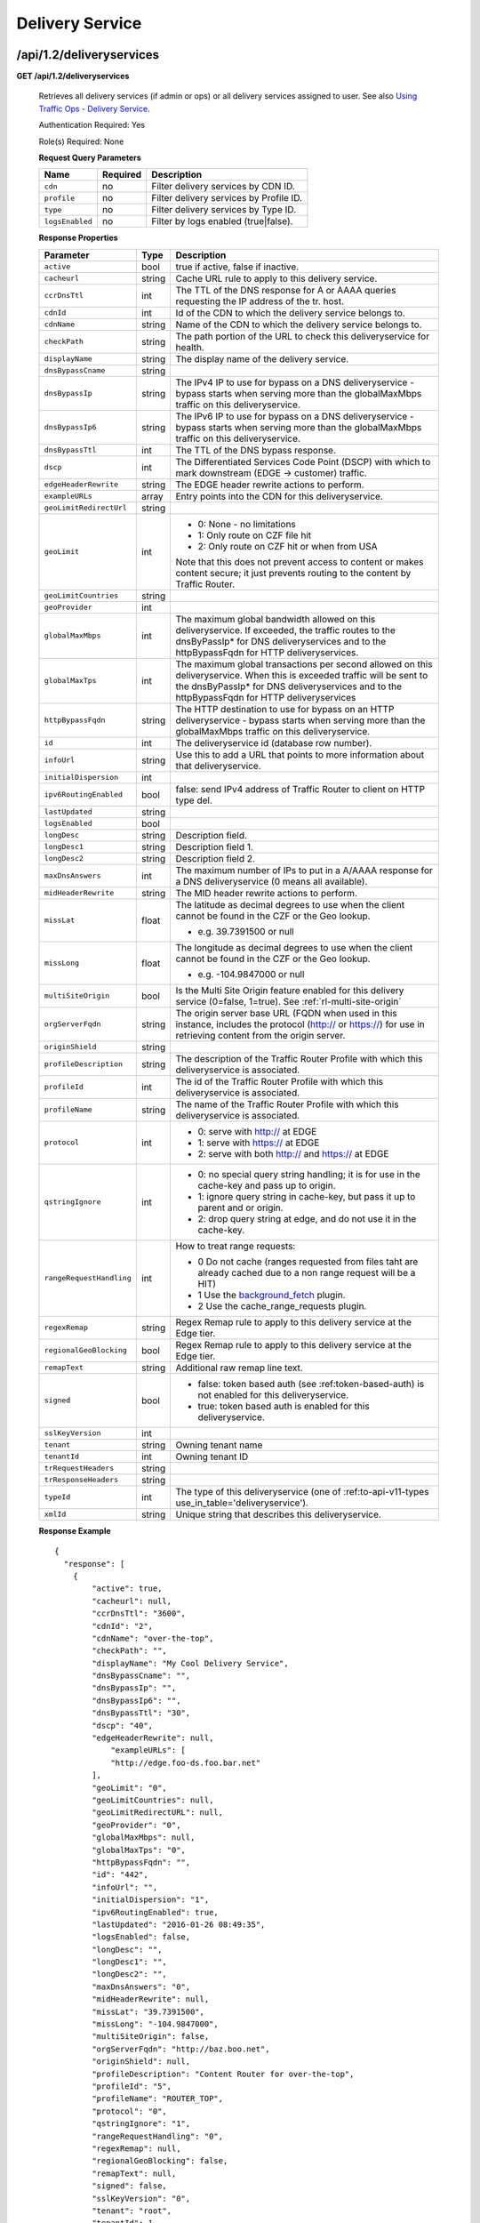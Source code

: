.. 
.. 
.. Licensed under the Apache License, Version 2.0 (the "License");
.. you may not use this file except in compliance with the License.
.. You may obtain a copy of the License at
.. 
..     http://www.apache.org/licenses/LICENSE-2.0
.. 
.. Unless required by applicable law or agreed to in writing, software
.. distributed under the License is distributed on an "AS IS" BASIS,
.. WITHOUT WARRANTIES OR CONDITIONS OF ANY KIND, either express or implied.
.. See the License for the specific language governing permissions and
.. limitations under the License.
.. 


.. _to-api-v12-ds:

Delivery Service
================

.. _to-api-v12-ds-route:

/api/1.2/deliveryservices
+++++++++++++++++++++++++

**GET /api/1.2/deliveryservices**

  Retrieves all delivery services (if admin or ops) or all delivery services assigned to user. See also `Using Traffic Ops - Delivery Service <http://trafficcontrol.apache.org/docs/latest/admin/traffic_ops_using.html#delivery-service>`_.

  Authentication Required: Yes

  Role(s) Required: None

  **Request Query Parameters**

  +-----------------+----------+---------------------------------------------------+
  | Name            | Required | Description                                       |
  +=================+==========+===================================================+
  | ``cdn``         | no       | Filter delivery services by CDN ID.               |
  +-----------------+----------+---------------------------------------------------+
  | ``profile``     | no       | Filter delivery services by Profile ID.           |
  +-----------------+----------+---------------------------------------------------+
  | ``type``        | no       | Filter delivery services by Type ID.              |
  +-----------------+----------+---------------------------------------------------+
  | ``logsEnabled`` | no       | Filter by logs enabled (true|false).              |
  +-----------------+----------+---------------------------------------------------+


  **Response Properties**

  +--------------------------+--------+--------------------------------------------------------------------------------------------------------------------------------------+
  |        Parameter         |  Type  |                                                             Description                                                              |
  +==========================+========+======================================================================================================================================+
  | ``active``               |  bool  | true if active, false if inactive.                                                                                                   |
  +--------------------------+--------+--------------------------------------------------------------------------------------------------------------------------------------+
  | ``cacheurl``             | string | Cache URL rule to apply to this delivery service.                                                                                    |
  +--------------------------+--------+--------------------------------------------------------------------------------------------------------------------------------------+
  | ``ccrDnsTtl``            |  int   | The TTL of the DNS response for A or AAAA queries requesting the IP address of the tr. host.                                         |
  +--------------------------+--------+--------------------------------------------------------------------------------------------------------------------------------------+
  | ``cdnId``                |  int   | Id of the CDN to which the delivery service belongs to.                                                                              |
  +--------------------------+--------+--------------------------------------------------------------------------------------------------------------------------------------+
  | ``cdnName``              | string | Name of the CDN to which the delivery service belongs to.                                                                            |
  +--------------------------+--------+--------------------------------------------------------------------------------------------------------------------------------------+
  | ``checkPath``            | string | The path portion of the URL to check this deliveryservice for health.                                                                |
  +--------------------------+--------+--------------------------------------------------------------------------------------------------------------------------------------+
  | ``displayName``          | string | The display name of the delivery service.                                                                                            |
  +--------------------------+--------+--------------------------------------------------------------------------------------------------------------------------------------+
  | ``dnsBypassCname``       | string |                                                                                                                                      |
  +--------------------------+--------+--------------------------------------------------------------------------------------------------------------------------------------+
  | ``dnsBypassIp``          | string | The IPv4 IP to use for bypass on a DNS deliveryservice  - bypass starts when serving more than the                                   |
  |                          |        | globalMaxMbps traffic on this deliveryservice.                                                                                       |
  +--------------------------+--------+--------------------------------------------------------------------------------------------------------------------------------------+
  | ``dnsBypassIp6``         | string | The IPv6 IP to use for bypass on a DNS deliveryservice - bypass starts when serving more than the                                    |
  |                          |        | globalMaxMbps traffic on this deliveryservice.                                                                                       |
  +--------------------------+--------+--------------------------------------------------------------------------------------------------------------------------------------+
  | ``dnsBypassTtl``         |  int   | The TTL of the DNS bypass response.                                                                                                  |
  +--------------------------+--------+--------------------------------------------------------------------------------------------------------------------------------------+
  | ``dscp``                 |  int   | The Differentiated Services Code Point (DSCP) with which to mark downstream (EDGE ->  customer) traffic.                             |
  +--------------------------+--------+--------------------------------------------------------------------------------------------------------------------------------------+
  | ``edgeHeaderRewrite``    | string | The EDGE header rewrite actions to perform.                                                                                          |
  +--------------------------+--------+--------------------------------------------------------------------------------------------------------------------------------------+
  | ``exampleURLs``          | array  | Entry points into the CDN for this deliveryservice.                                                                                  |
  +--------------------------+--------+--------------------------------------------------------------------------------------------------------------------------------------+
  | ``geoLimitRedirectUrl``  | string |                                                                                                                                      |
  +--------------------------+--------+--------------------------------------------------------------------------------------------------------------------------------------+
  | ``geoLimit``             |  int   | - 0: None - no limitations                                                                                                           |
  |                          |        | - 1: Only route on CZF file hit                                                                                                      |
  |                          |        | - 2: Only route on CZF hit or when from USA                                                                                          |
  |                          |        |                                                                                                                                      |
  |                          |        | Note that this does not prevent access to content or makes content secure; it just prevents                                          |
  |                          |        | routing to the content by Traffic Router.                                                                                            |
  +--------------------------+--------+--------------------------------------------------------------------------------------------------------------------------------------+
  | ``geoLimitCountries``    | string |                                                                                                                                      |
  +--------------------------+--------+--------------------------------------------------------------------------------------------------------------------------------------+
  | ``geoProvider``          |  int   |                                                                                                                                      |
  +--------------------------+--------+--------------------------------------------------------------------------------------------------------------------------------------+
  | ``globalMaxMbps``        |  int   | The maximum global bandwidth allowed on this deliveryservice. If exceeded, the traffic routes to the                                 |
  |                          |        | dnsByPassIp* for DNS deliveryservices and to the httpBypassFqdn for HTTP deliveryservices.                                           |
  +--------------------------+--------+--------------------------------------------------------------------------------------------------------------------------------------+
  | ``globalMaxTps``         |  int   | The maximum global transactions per second allowed on this deliveryservice. When this is exceeded                                    |
  |                          |        | traffic will be sent to the dnsByPassIp* for DNS deliveryservices and to the httpBypassFqdn for                                      |
  |                          |        | HTTP deliveryservices                                                                                                                |
  +--------------------------+--------+--------------------------------------------------------------------------------------------------------------------------------------+
  | ``httpBypassFqdn``       | string | The HTTP destination to use for bypass on an HTTP deliveryservice - bypass starts when serving more than the                         |
  |                          |        | globalMaxMbps traffic on this deliveryservice.                                                                                       |
  +--------------------------+--------+--------------------------------------------------------------------------------------------------------------------------------------+
  | ``id``                   |  int   | The deliveryservice id (database row number).                                                                                        |
  +--------------------------+--------+--------------------------------------------------------------------------------------------------------------------------------------+
  | ``infoUrl``              | string | Use this to add a URL that points to more information about that deliveryservice.                                                    |
  +--------------------------+--------+--------------------------------------------------------------------------------------------------------------------------------------+
  | ``initialDispersion``    |  int   |                                                                                                                                      |
  +--------------------------+--------+--------------------------------------------------------------------------------------------------------------------------------------+
  | ``ipv6RoutingEnabled``   |  bool  | false: send IPv4 address of Traffic Router to client on HTTP type del.                                                               |
  +--------------------------+--------+--------------------------------------------------------------------------------------------------------------------------------------+
  | ``lastUpdated``          | string |                                                                                                                                      |
  +--------------------------+--------+--------------------------------------------------------------------------------------------------------------------------------------+
  | ``logsEnabled``          |  bool  |                                                                                                                                      |
  +--------------------------+--------+--------------------------------------------------------------------------------------------------------------------------------------+
  | ``longDesc``             | string | Description field.                                                                                                                   |
  +--------------------------+--------+--------------------------------------------------------------------------------------------------------------------------------------+
  | ``longDesc1``            | string | Description field 1.                                                                                                                 |
  +--------------------------+--------+--------------------------------------------------------------------------------------------------------------------------------------+
  | ``longDesc2``            | string | Description field 2.                                                                                                                 |
  +--------------------------+--------+--------------------------------------------------------------------------------------------------------------------------------------+
  | ``maxDnsAnswers``        |  int   | The maximum number of IPs to put in a A/AAAA response for a DNS deliveryservice (0 means all                                         |
  |                          |        | available).                                                                                                                          |
  +--------------------------+--------+--------------------------------------------------------------------------------------------------------------------------------------+
  | ``midHeaderRewrite``     | string | The MID header rewrite actions to perform.                                                                                           |
  +--------------------------+--------+--------------------------------------------------------------------------------------------------------------------------------------+
  | ``missLat``              | float  | The latitude as decimal degrees to use when the client cannot be found in the CZF or the Geo lookup.                                 |
  |                          |        |                                                                                                                                      |
  |                          |        | - e.g. 39.7391500 or null                                                                                                            |
  +--------------------------+--------+--------------------------------------------------------------------------------------------------------------------------------------+
  | ``missLong``             | float  | The longitude as decimal degrees to use when the client cannot be found in the CZF or the Geo lookup.                                |
  |                          |        |                                                                                                                                      |
  |                          |        | - e.g. -104.9847000 or null                                                                                                          |
  +--------------------------+--------+--------------------------------------------------------------------------------------------------------------------------------------+
  | ``multiSiteOrigin``      |  bool  | Is the Multi Site Origin feature enabled for this delivery service (0=false, 1=true). See :ref:`rl-multi-site-origin`                |
  +--------------------------+--------+--------------------------------------------------------------------------------------------------------------------------------------+
  | ``orgServerFqdn``        | string | The origin server base URL (FQDN when used in this instance, includes the                                                            |
  |                          |        | protocol (http:// or https://) for use in retrieving content from the origin server.                                                 |
  +--------------------------+--------+--------------------------------------------------------------------------------------------------------------------------------------+
  | ``originShield``         | string |                                                                                                                                      |
  +--------------------------+--------+--------------------------------------------------------------------------------------------------------------------------------------+
  | ``profileDescription``   | string | The description of the Traffic Router Profile with which this deliveryservice is associated.                                         |
  +--------------------------+--------+--------------------------------------------------------------------------------------------------------------------------------------+
  | ``profileId``            |  int   | The id of the Traffic Router Profile with which this deliveryservice is associated.                                                  |
  +--------------------------+--------+--------------------------------------------------------------------------------------------------------------------------------------+
  | ``profileName``          | string | The name of the Traffic Router Profile with which this deliveryservice is associated.                                                |
  +--------------------------+--------+--------------------------------------------------------------------------------------------------------------------------------------+
  | ``protocol``             |  int   | - 0: serve with http:// at EDGE                                                                                                      |
  |                          |        | - 1: serve with https:// at EDGE                                                                                                     |
  |                          |        | - 2: serve with both http:// and https:// at EDGE                                                                                    |
  +--------------------------+--------+--------------------------------------------------------------------------------------------------------------------------------------+
  | ``qstringIgnore``        |  int   | - 0: no special query string handling; it is for use in the cache-key and pass up to origin.                                         |
  |                          |        | - 1: ignore query string in cache-key, but pass it up to parent and or origin.                                                       |
  |                          |        | - 2: drop query string at edge, and do not use it in the cache-key.                                                                  |
  +--------------------------+--------+--------------------------------------------------------------------------------------------------------------------------------------+
  | ``rangeRequestHandling`` |  int   | How to treat range requests:                                                                                                         |
  |                          |        |                                                                                                                                      |
  |                          |        | - 0 Do not cache (ranges requested from files taht are already cached due to a non range request will be a HIT)                      |
  |                          |        | - 1 Use the `background_fetch <https://docs.trafficserver.apache.org/en/latest/reference/plugins/background_fetch.en.html>`_ plugin. |
  |                          |        | - 2 Use the cache_range_requests plugin.                                                                                             |
  +--------------------------+--------+--------------------------------------------------------------------------------------------------------------------------------------+
  | ``regexRemap``           | string | Regex Remap rule to apply to this delivery service at the Edge tier.                                                                 |
  +--------------------------+--------+--------------------------------------------------------------------------------------------------------------------------------------+
  | ``regionalGeoBlocking``  |  bool  | Regex Remap rule to apply to this delivery service at the Edge tier.                                                                 |
  +--------------------------+--------+--------------------------------------------------------------------------------------------------------------------------------------+
  | ``remapText``            | string | Additional raw remap line text.                                                                                                      |
  +--------------------------+--------+--------------------------------------------------------------------------------------------------------------------------------------+
  | ``signed``               |  bool  | - false: token based auth (see :ref:token-based-auth) is not enabled for this deliveryservice.                                       |
  |                          |        | - true: token based auth is enabled for this deliveryservice.                                                                        |
  +--------------------------+--------+--------------------------------------------------------------------------------------------------------------------------------------+
  | ``sslKeyVersion``        |  int   |                                                                                                                                      |
  +--------------------------+--------+--------------------------------------------------------------------------------------------------------------------------------------+
  | ``tenant``               | string | Owning tenant name                                                                                                                   |
  +--------------------------+--------+--------------------------------------------------------------------------------------------------------------------------------------+
  | ``tenantId``             | int    | Owning tenant ID                                                                                                                     |
  +--------------------------+--------+--------------------------------------------------------------------------------------------------------------------------------------+
  | ``trRequestHeaders``     | string |                                                                                                                                      |
  +--------------------------+--------+--------------------------------------------------------------------------------------------------------------------------------------+
  | ``trResponseHeaders``    | string |                                                                                                                                      |
  +--------------------------+--------+--------------------------------------------------------------------------------------------------------------------------------------+
  | ``typeId``               |  int   | The type of this deliveryservice (one of :ref:to-api-v11-types use_in_table='deliveryservice').                                      |
  +--------------------------+--------+--------------------------------------------------------------------------------------------------------------------------------------+
  | ``xmlId``                | string | Unique string that describes this deliveryservice.                                                                                   |
  +--------------------------+--------+--------------------------------------------------------------------------------------------------------------------------------------+

  **Response Example** ::

    {
      "response": [
        {
            "active": true,
            "cacheurl": null,
            "ccrDnsTtl": "3600",
            "cdnId": "2",
            "cdnName": "over-the-top",
            "checkPath": "",
            "displayName": "My Cool Delivery Service",
            "dnsBypassCname": "",
            "dnsBypassIp": "",
            "dnsBypassIp6": "",
            "dnsBypassTtl": "30",
            "dscp": "40",
            "edgeHeaderRewrite": null,
      		"exampleURLs": [
                "http://edge.foo-ds.foo.bar.net"
            ],
            "geoLimit": "0",
            "geoLimitCountries": null,
            "geoLimitRedirectURL": null,
            "geoProvider": "0",
            "globalMaxMbps": null,
            "globalMaxTps": "0",
            "httpBypassFqdn": "",
            "id": "442",
            "infoUrl": "",
            "initialDispersion": "1",
            "ipv6RoutingEnabled": true,
            "lastUpdated": "2016-01-26 08:49:35",
            "logsEnabled": false,
            "longDesc": "",
            "longDesc1": "",
            "longDesc2": "",
            "maxDnsAnswers": "0",
            "midHeaderRewrite": null,
            "missLat": "39.7391500",
            "missLong": "-104.9847000",
            "multiSiteOrigin": false,
            "orgServerFqdn": "http://baz.boo.net",
            "originShield": null,
            "profileDescription": "Content Router for over-the-top",
            "profileId": "5",
            "profileName": "ROUTER_TOP",
            "protocol": "0",
            "qstringIgnore": "1",
            "rangeRequestHandling": "0",
            "regexRemap": null,
            "regionalGeoBlocking": false,
            "remapText": null,
            "signed": false,
            "sslKeyVersion": "0",
            "tenant": "root",
            "tenantId": 1,
            "trRequestHeaders": null,
            "trResponseHeaders": "Access-Control-Allow-Origin: *",
            "type": "HTTP",
            "typeId": "8",
            "xmlId": "foo-ds"
        }
        { .. },
        { .. }
      ]
    }

|


**GET /api/1.2/deliveryservices/:id**

  Retrieves a specific delivery service. If not admin / ops, delivery service must be assigned to user. See also `Using Traffic Ops - Delivery Service <http://trafficcontrol.apache.org/docs/latest/admin/traffic_ops_using.html#delivery-service>`_.

  Authentication Required: Yes

  Role(s) Required: None

  **Request Route Parameters**

  +-----------------+----------+---------------------------------------------------+
  | Name            | Required | Description                                       |
  +=================+==========+===================================================+
  | ``id``          | yes      | Delivery service ID.                              |
  +-----------------+----------+---------------------------------------------------+

  **Response Properties**

  +--------------------------+--------+--------------------------------------------------------------------------------------------------------------------------------------+
  |        Parameter         |  Type  |                                                             Description                                                              |
  +==========================+========+======================================================================================================================================+
  | ``active``               |  bool  | true if active, false if inactive.                                                                                                   |
  +--------------------------+--------+--------------------------------------------------------------------------------------------------------------------------------------+
  | ``cacheurl``             | string | Cache URL rule to apply to this delivery service.                                                                                    |
  +--------------------------+--------+--------------------------------------------------------------------------------------------------------------------------------------+
  | ``ccrDnsTtl``            |  int   | The TTL of the DNS response for A or AAAA queries requesting the IP address of the tr. host.                                         |
  +--------------------------+--------+--------------------------------------------------------------------------------------------------------------------------------------+
  | ``cdnId``                |  int   | Id of the CDN to which the delivery service belongs to.                                                                              |
  +--------------------------+--------+--------------------------------------------------------------------------------------------------------------------------------------+
  | ``cdnName``              | string | Name of the CDN to which the delivery service belongs to.                                                                            |
  +--------------------------+--------+--------------------------------------------------------------------------------------------------------------------------------------+
  | ``checkPath``            | string | The path portion of the URL to check this deliveryservice for health.                                                                |
  +--------------------------+--------+--------------------------------------------------------------------------------------------------------------------------------------+
  | ``displayName``          | string | The display name of the delivery service.                                                                                            |
  +--------------------------+--------+--------------------------------------------------------------------------------------------------------------------------------------+
  | ``dnsBypassCname``       | string |                                                                                                                                      |
  +--------------------------+--------+--------------------------------------------------------------------------------------------------------------------------------------+
  | ``dnsBypassIp``          | string | The IPv4 IP to use for bypass on a DNS deliveryservice  - bypass starts when serving more than the                                   |
  |                          |        | globalMaxMbps traffic on this deliveryservice.                                                                                       |
  +--------------------------+--------+--------------------------------------------------------------------------------------------------------------------------------------+
  | ``dnsBypassIp6``         | string | The IPv6 IP to use for bypass on a DNS deliveryservice - bypass starts when serving more than the                                    |
  |                          |        | globalMaxMbps traffic on this deliveryservice.                                                                                       |
  +--------------------------+--------+--------------------------------------------------------------------------------------------------------------------------------------+
  | ``dnsBypassTtl``         |  int   | The TTL of the DNS bypass response.                                                                                                  |
  +--------------------------+--------+--------------------------------------------------------------------------------------------------------------------------------------+
  | ``dscp``                 |  int   | The Differentiated Services Code Point (DSCP) with which to mark downstream (EDGE ->  customer) traffic.                             |
  +--------------------------+--------+--------------------------------------------------------------------------------------------------------------------------------------+
  | ``edgeHeaderRewrite``    | string | The EDGE header rewrite actions to perform.                                                                                          |
  +--------------------------+--------+--------------------------------------------------------------------------------------------------------------------------------------+
  | ``exampleURLs``          | array  | Entry points into the CDN for this deliveryservice.                                                                                  |
  +--------------------------+--------+--------------------------------------------------------------------------------------------------------------------------------------+
  | ``geoLimitRedirectUrl``  | string |                                                                                                                                      |
  +--------------------------+--------+--------------------------------------------------------------------------------------------------------------------------------------+
  | ``geoLimit``             |  int   | - 0: None - no limitations                                                                                                           |
  |                          |        | - 1: Only route on CZF file hit                                                                                                      |
  |                          |        | - 2: Only route on CZF hit or when from USA                                                                                          |
  |                          |        |                                                                                                                                      |
  |                          |        | Note that this does not prevent access to content or makes content secure; it just prevents                                          |
  |                          |        | routing to the content by Traffic Router.                                                                                            |
  +--------------------------+--------+--------------------------------------------------------------------------------------------------------------------------------------+
  | ``geoLimitCountries``    | string |                                                                                                                                      |
  +--------------------------+--------+--------------------------------------------------------------------------------------------------------------------------------------+
  | ``geoProvider``          |  int   |                                                                                                                                      |
  +--------------------------+--------+--------------------------------------------------------------------------------------------------------------------------------------+
  | ``globalMaxMbps``        |  int   | The maximum global bandwidth allowed on this deliveryservice. If exceeded, the traffic routes to the                                 |
  |                          |        | dnsByPassIp* for DNS deliveryservices and to the httpBypassFqdn for HTTP deliveryservices.                                           |
  +--------------------------+--------+--------------------------------------------------------------------------------------------------------------------------------------+
  | ``globalMaxTps``         |  int   | The maximum global transactions per second allowed on this deliveryservice. When this is exceeded                                    |
  |                          |        | traffic will be sent to the dnsByPassIp* for DNS deliveryservices and to the httpBypassFqdn for                                      |
  |                          |        | HTTP deliveryservices                                                                                                                |
  +--------------------------+--------+--------------------------------------------------------------------------------------------------------------------------------------+
  | ``httpBypassFqdn``       | string | The HTTP destination to use for bypass on an HTTP deliveryservice - bypass starts when serving more than the                         |
  |                          |        | globalMaxMbps traffic on this deliveryservice.                                                                                       |
  +--------------------------+--------+--------------------------------------------------------------------------------------------------------------------------------------+
  | ``id``                   |  int   | The deliveryservice id (database row number).                                                                                        |
  +--------------------------+--------+--------------------------------------------------------------------------------------------------------------------------------------+
  | ``infoUrl``              | string | Use this to add a URL that points to more information about that deliveryservice.                                                    |
  +--------------------------+--------+--------------------------------------------------------------------------------------------------------------------------------------+
  | ``initialDispersion``    |  int   |                                                                                                                                      |
  +--------------------------+--------+--------------------------------------------------------------------------------------------------------------------------------------+
  | ``ipv6RoutingEnabled``   |  bool  | false: send IPv4 address of Traffic Router to client on HTTP type del.                                                               |
  +--------------------------+--------+--------------------------------------------------------------------------------------------------------------------------------------+
  | ``lastUpdated``          | string |                                                                                                                                      |
  +--------------------------+--------+--------------------------------------------------------------------------------------------------------------------------------------+
  | ``logsEnabled``          |  bool  |                                                                                                                                      |
  +--------------------------+--------+--------------------------------------------------------------------------------------------------------------------------------------+
  | ``longDesc``             | string | Description field.                                                                                                                   |
  +--------------------------+--------+--------------------------------------------------------------------------------------------------------------------------------------+
  | ``longDesc1``            | string | Description field 1.                                                                                                                 |
  +--------------------------+--------+--------------------------------------------------------------------------------------------------------------------------------------+
  | ``longDesc2``            | string | Description field 2.                                                                                                                 |
  +--------------------------+--------+--------------------------------------------------------------------------------------------------------------------------------------+
  | ``matchList``            | array  | Array of matchList hashes.                                                                                                           |
  +--------------------------+--------+--------------------------------------------------------------------------------------------------------------------------------------+
  | ``>>type``               | string | The type of MatchList (one of :ref:to-api-v11-types use_in_table='regex').                                                           |
  +--------------------------+--------+--------------------------------------------------------------------------------------------------------------------------------------+
  | ``>>setNumber``          | string | The set Number of the matchList.                                                                                                     |
  +--------------------------+--------+--------------------------------------------------------------------------------------------------------------------------------------+
  | ``>>pattern``            | string | The regexp for the matchList.                                                                                                        |
  +--------------------------+--------+--------------------------------------------------------------------------------------------------------------------------------------+
  | ``maxDnsAnswers``        |  int   | The maximum number of IPs to put in a A/AAAA response for a DNS deliveryservice (0 means all                                         |
  |                          |        | available).                                                                                                                          |
  +--------------------------+--------+--------------------------------------------------------------------------------------------------------------------------------------+
  | ``midHeaderRewrite``     | string | The MID header rewrite actions to perform.                                                                                           |
  +--------------------------+--------+--------------------------------------------------------------------------------------------------------------------------------------+
  | ``missLat``              | float  | The latitude as decimal degrees to use when the client cannot be found in the CZF or the Geo lookup.                                 |
  |                          |        |                                                                                                                                      |
  |                          |        | - e.g. 39.7391500 or null                                                                                                            |
  +--------------------------+--------+--------------------------------------------------------------------------------------------------------------------------------------+
  | ``missLong``             | float  | The longitude as decimal degrees to use when the client cannot be found in the CZF or the Geo lookup.                                |
  |                          |        |                                                                                                                                      |
  |                          |        | - e.g. -104.9847000 or null                                                                                                          |
  +--------------------------+--------+--------------------------------------------------------------------------------------------------------------------------------------+
  | ``multiSiteOrigin``      |  bool  | Is the Multi Site Origin feature enabled for this delivery service (0=false, 1=true). See :ref:`rl-multi-site-origin`                |
  +--------------------------+--------+--------------------------------------------------------------------------------------------------------------------------------------+
  | ``orgServerFqdn``        | string | The origin server base URL (FQDN when used in this instance, includes the                                                            |
  |                          |        | protocol (http:// or https://) for use in retrieving content from the origin server.                                                 |
  +--------------------------+--------+--------------------------------------------------------------------------------------------------------------------------------------+
  | ``originShield``         | string |                                                                                                                                      |
  +--------------------------+--------+--------------------------------------------------------------------------------------------------------------------------------------+
  | ``profileDescription``   | string | The description of the Traffic Router Profile with which this deliveryservice is associated.                                         |
  +--------------------------+--------+--------------------------------------------------------------------------------------------------------------------------------------+
  | ``profileId``            |  int   | The id of the Traffic Router Profile with which this deliveryservice is associated.                                                  |
  +--------------------------+--------+--------------------------------------------------------------------------------------------------------------------------------------+
  | ``profileName``          | string | The name of the Traffic Router Profile with which this deliveryservice is associated.                                                |
  +--------------------------+--------+--------------------------------------------------------------------------------------------------------------------------------------+
  | ``protocol``             |  int   | - 0: serve with http:// at EDGE                                                                                                      |
  |                          |        | - 1: serve with https:// at EDGE                                                                                                     |
  |                          |        | - 2: serve with both http:// and https:// at EDGE                                                                                    |
  +--------------------------+--------+--------------------------------------------------------------------------------------------------------------------------------------+
  | ``qstringIgnore``        |  int   | - 0: no special query string handling; it is for use in the cache-key and pass up to origin.                                         |
  |                          |        | - 1: ignore query string in cache-key, but pass it up to parent and or origin.                                                       |
  |                          |        | - 2: drop query string at edge, and do not use it in the cache-key.                                                                  |
  +--------------------------+--------+--------------------------------------------------------------------------------------------------------------------------------------+
  | ``rangeRequestHandling`` |  int   | How to treat range requests:                                                                                                         |
  |                          |        |                                                                                                                                      |
  |                          |        | - 0 Do not cache (ranges requested from files taht are already cached due to a non range request will be a HIT)                      |
  |                          |        | - 1 Use the `background_fetch <https://docs.trafficserver.apache.org/en/latest/reference/plugins/background_fetch.en.html>`_ plugin. |
  |                          |        | - 2 Use the cache_range_requests plugin.                                                                                             |
  +--------------------------+--------+--------------------------------------------------------------------------------------------------------------------------------------+
  | ``regexRemap``           | string | Regex Remap rule to apply to this delivery service at the Edge tier.                                                                 |
  +--------------------------+--------+--------------------------------------------------------------------------------------------------------------------------------------+
  | ``regionalGeoBlocking``  |  bool  | Regex Remap rule to apply to this delivery service at the Edge tier.                                                                 |
  +--------------------------+--------+--------------------------------------------------------------------------------------------------------------------------------------+
  | ``remapText``            | string | Additional raw remap line text.                                                                                                      |
  +--------------------------+--------+--------------------------------------------------------------------------------------------------------------------------------------+
  | ``signed``               |  bool  | - false: token based auth (see :ref:token-based-auth) is not enabled for this deliveryservice.                                       |
  |                          |        | - true: token based auth is enabled for this deliveryservice.                                                                        |
  +--------------------------+--------+--------------------------------------------------------------------------------------------------------------------------------------+
  | ``sslKeyVersion``        |  int   |                                                                                                                                      |
  +--------------------------+--------+--------------------------------------------------------------------------------------------------------------------------------------+
  | ``tenant``               | string | Owning tenant name                                                                                                                   |
  +--------------------------+--------+--------------------------------------------------------------------------------------------------------------------------------------+
  | ``tenantId``             | int    | Owning tenant ID                                                                                                                     |
  +--------------------------+--------+--------------------------------------------------------------------------------------------------------------------------------------+
  | ``trRequestHeaders``     | string |                                                                                                                                      |
  +--------------------------+--------+--------------------------------------------------------------------------------------------------------------------------------------+
  | ``trResponseHeaders``    | string |                                                                                                                                      |
  +--------------------------+--------+--------------------------------------------------------------------------------------------------------------------------------------+
  | ``typeId``               |  int   | The type of this deliveryservice (one of :ref:to-api-v11-types use_in_table='deliveryservice').                                      |
  +--------------------------+--------+--------------------------------------------------------------------------------------------------------------------------------------+
  | ``xmlId``                | string | Unique string that describes this deliveryservice.                                                                                   |
  +--------------------------+--------+--------------------------------------------------------------------------------------------------------------------------------------+

  **Response Example** ::

    {
      "response": [
        {
            "active": true,
            "cacheurl": null,
            "ccrDnsTtl": "3600",
            "cdnId": "2",
            "cdnName": "over-the-top",
            "checkPath": "",
            "displayName": "My Cool Delivery Service",
            "dnsBypassCname": "",
            "dnsBypassIp": "",
            "dnsBypassIp6": "",
            "dnsBypassTtl": "30",
            "dscp": "40",
            "edgeHeaderRewrite": null,
            "exampleURLs": [
                "http://edge.foo-ds.foo.bar.net"
            ],
            "geoLimit": "0",
            "geoLimitCountries": null,
            "geoLimitRedirectURL": null,
            "geoProvider": "0",
            "globalMaxMbps": null,
            "globalMaxTps": "0",
            "httpBypassFqdn": "",
            "id": "442",
            "infoUrl": "",
            "initialDispersion": "1",
            "ipv6RoutingEnabled": true,
            "lastUpdated": "2016-01-26 08:49:35",
            "logsEnabled": false,
            "longDesc": "",
            "longDesc1": "",
            "longDesc2": "",
            "matchList": [
                {
                    "pattern": ".*\\.foo-ds\\..*",
                    "setNumber": "0",
                    "type": "HOST_REGEXP"
                }
            ],
            "maxDnsAnswers": "0",
            "midHeaderRewrite": null,
            "missLat": "39.7391500",
            "missLong": "-104.9847000",
            "multiSiteOrigin": false,
            "orgServerFqdn": "http://baz.boo.net",
            "originShield": null,
            "profileDescription": "Content Router for over-the-top",
            "profileId": "5",
            "profileName": "ROUTER_TOP",
            "protocol": "0",
            "qstringIgnore": "1",
            "rangeRequestHandling": "0",
            "regexRemap": null,
            "regionalGeoBlocking": false,
            "remapText": null,
            "signed": false,
            "sslKeyVersion": "0",
            "tenant": "root",
            "tenantId": 1,
            "trRequestHeaders": null,
            "trResponseHeaders": "Access-Control-Allow-Origin: *",
            "type": "HTTP",
            "typeId": "8",
            "xmlId": "foo-ds"
        }
      ]
    }

|

**GET /api/1.2/deliveryservices/:id/servers**

  Retrieves properties of CDN EDGE or ORG servers assigned to a delivery service.

  Authentication Required: Yes

  Role(s) Required: Admin or Operations or delivery service must be assigned to user.

  **Request Route Parameters**

  +-----------------+----------+---------------------------------------------------+
  | Name            | Required | Description                                       |
  +=================+==========+===================================================+
  | ``id``          | yes      | Delivery service ID.                              |
  +-----------------+----------+---------------------------------------------------+

  **Response Properties**

  +--------------------+--------+------------------------------------------------------------------------------------------------------------+
  |     Parameter      |  Type  |                                                Description                                                 |
  +====================+========+============================================================================================================+
  | ``cachegroup``     | string | The cache group name (see :ref:`to-api-v11-cachegroup`).                                                   |
  +--------------------+--------+------------------------------------------------------------------------------------------------------------+
  | ``cachegroupId``   | string | The cache group id.                                                                                        |
  +--------------------+--------+------------------------------------------------------------------------------------------------------------+
  | ``cdnId``          | string | Id of the CDN to which the server belongs to.                                                              |
  +--------------------+--------+------------------------------------------------------------------------------------------------------------+
  | ``cdnName``        | string | Name of the CDN to which the server belongs to.                                                            |
  +--------------------+--------+------------------------------------------------------------------------------------------------------------+
  | ``domainName``     | string | The domain name part of the FQDN of the cache.                                                             |
  +--------------------+--------+------------------------------------------------------------------------------------------------------------+
  | ``guid``           | string | An identifier used to uniquely identify the server.                                                        |
  +--------------------+--------+------------------------------------------------------------------------------------------------------------+
  | ``hostName``       | string | The host name part of the cache.                                                                           |
  +--------------------+--------+------------------------------------------------------------------------------------------------------------+
  | ``httpsPort``      | string | The HTTPS port on which the main application listens (443 in most cases).                                  |
  +--------------------+--------+------------------------------------------------------------------------------------------------------------+
  | ``id``             | string | The server id (database row number).                                                                       |
  +--------------------+--------+------------------------------------------------------------------------------------------------------------+
  | ``iloIpAddress``   | string | The IPv4 address of the lights-out-management port.                                                        |
  +--------------------+--------+------------------------------------------------------------------------------------------------------------+
  | ``iloIpGateway``   | string | The IPv4 gateway address of the lights-out-management port.                                                |
  +--------------------+--------+------------------------------------------------------------------------------------------------------------+
  | ``iloIpNetmask``   | string | The IPv4 netmask of the lights-out-management port.                                                        |
  +--------------------+--------+------------------------------------------------------------------------------------------------------------+
  | ``iloPassword``    | string | The password of the of the lights-out-management user (displays as ****** unless you are an 'admin' user). |
  +--------------------+--------+------------------------------------------------------------------------------------------------------------+
  | ``iloUsername``    | string | The user name for lights-out-management.                                                                   |
  +--------------------+--------+------------------------------------------------------------------------------------------------------------+
  | ``interfaceMtu``   | string | The Maximum Transmission Unit (MTU) to configure for ``interfaceName``.                                    |
  +--------------------+--------+------------------------------------------------------------------------------------------------------------+
  | ``interfaceName``  | string | The network interface name used for serving traffic.                                                       |
  +--------------------+--------+------------------------------------------------------------------------------------------------------------+
  | ``ip6Address``     | string | The IPv6 address/netmask for ``interfaceName``.                                                            |
  +--------------------+--------+------------------------------------------------------------------------------------------------------------+
  | ``ip6Gateway``     | string | The IPv6 gateway for ``interfaceName``.                                                                    |
  +--------------------+--------+------------------------------------------------------------------------------------------------------------+
  | ``ipAddress``      | string | The IPv4 address for ``interfaceName``.                                                                    |
  +--------------------+--------+------------------------------------------------------------------------------------------------------------+
  | ``ipGateway``      | string | The IPv4 gateway for ``interfaceName``.                                                                    |
  +--------------------+--------+------------------------------------------------------------------------------------------------------------+
  | ``ipNetmask``      | string | The IPv4 netmask for ``interfaceName``.                                                                    |
  +--------------------+--------+------------------------------------------------------------------------------------------------------------+
  | ``lastUpdated``    | string | The Time and Date for the last update for this server.                                                     |
  +--------------------+--------+------------------------------------------------------------------------------------------------------------+
  | ``mgmtIpAddress``  | string | The IPv4 address of the management port (optional).                                                        |
  +--------------------+--------+------------------------------------------------------------------------------------------------------------+
  | ``mgmtIpGateway``  | string | The IPv4 gateway of the management port (optional).                                                        |
  +--------------------+--------+------------------------------------------------------------------------------------------------------------+
  | ``mgmtIpNetmask``  | string | The IPv4 netmask of the management port (optional).                                                        |
  +--------------------+--------+------------------------------------------------------------------------------------------------------------+
  | ``offlineReason``  | string | A user-entered reason why the server is in ADMIN_DOWN or OFFLINE status.                                   |
  +--------------------+--------+------------------------------------------------------------------------------------------------------------+
  | ``physLocation``   | string | The physical location name (see :ref:`to-api-v11-phys-loc`).                                               |
  +--------------------+--------+------------------------------------------------------------------------------------------------------------+
  | ``physLocationId`` | string | The physical location id (see :ref:`to-api-v11-phys-loc`).                                                 |
  +--------------------+--------+------------------------------------------------------------------------------------------------------------+
  | ``profile``        | string | The assigned profile name (see :ref:`to-api-v11-profile`).                                                 |
  +--------------------+--------+------------------------------------------------------------------------------------------------------------+
  | ``profileDesc``    | string | The assigned profile description (see :ref:`to-api-v11-profile`).                                          |
  +--------------------+--------+------------------------------------------------------------------------------------------------------------+
  | ``profileId``      | string | The assigned profile Id (see :ref:`to-api-v11-profile`).                                                   |
  +--------------------+--------+------------------------------------------------------------------------------------------------------------+
  | ``rack``           | string | A string indicating rack location.                                                                         |
  +--------------------+--------+------------------------------------------------------------------------------------------------------------+
  | ``routerHostName`` | string | The human readable name of the router.                                                                     |
  +--------------------+--------+------------------------------------------------------------------------------------------------------------+
  | ``routerPortName`` | string | The human readable name of the router port.                                                                |
  +--------------------+--------+------------------------------------------------------------------------------------------------------------+
  | ``status``         | string | The Status string (See :ref:`to-api-v11-status`).                                                          |
  +--------------------+--------+------------------------------------------------------------------------------------------------------------+
  | ``statusId``       | string | The Status id (See :ref:`to-api-v11-status`).                                                              |
  +--------------------+--------+------------------------------------------------------------------------------------------------------------+
  | ``tcpPort``        | string | The default TCP port on which the main application listens (80 for a cache in most cases).                 |
  +--------------------+--------+------------------------------------------------------------------------------------------------------------+
  | ``type``           | string | The name of the type of this server (see :ref:`to-api-v11-type`).                                          |
  +--------------------+--------+------------------------------------------------------------------------------------------------------------+
  | ``typeId``         | string | The id of the type of this server (see :ref:`to-api-v11-type`).                                            |
  +--------------------+--------+------------------------------------------------------------------------------------------------------------+
  | ``updPending``     |  bool  |                                                                                                            |
  +--------------------+--------+------------------------------------------------------------------------------------------------------------+

  **Response Example** ::

   {
      "response": [
          {
              "cachegroup": "us-il-chicago",
              "cachegroupId": "3",
              "cdnId": "3",
              "cdnName": "CDN-1",
              "domainName": "chi.kabletown.net",
              "guid": null,
              "hostName": "atsec-chi-00",
              "id": "19",
              "iloIpAddress": "172.16.2.6",
              "iloIpGateway": "172.16.2.1",
              "iloIpNetmask": "255.255.255.0",
              "iloPassword": "********",
              "iloUsername": "",
              "interfaceMtu": "9000",
              "interfaceName": "bond0",
              "ip6Address": "2033:D0D0:3300::2:2/64",
              "ip6Gateway": "2033:D0D0:3300::2:1",
              "ipAddress": "10.10.2.2",
              "ipGateway": "10.10.2.1",
              "ipNetmask": "255.255.255.0",
              "lastUpdated": "2015-03-08 15:57:32",
              "mgmtIpAddress": "",
              "mgmtIpGateway": "",
              "mgmtIpNetmask": "",
              "offlineReason": "N/A",
              "physLocation": "plocation-chi-1",
              "physLocationId": "9",
              "profile": "EDGE1_CDN1_421_SSL",
              "profileDesc": "EDGE1_CDN1_421_SSL profile",
              "profileId": "12",
              "rack": "RR 119.02",
              "routerHostName": "rtr-chi.kabletown.net",
              "routerPortName": "2",
              "status": "ONLINE",
              "statusId": "6",
              "tcpPort": "80",
              "httpsPort": "443",
              "type": "EDGE",
              "typeId": "3",
              "updPending": false
          },
          {
          ... more server data
          }
        ]
    }

|

**GET /api/1.2/deliveryservices/:id/servers/unassigned**

  Retrieves properties of CDN EDGE or ORG servers not assigned to a delivery service.

  Authentication Required: Yes

  Role(s) Required: Admin or Operations or delivery service must be assigned to user

  **Request Route Parameters**

  +-----------------+----------+---------------------------------------------------+
  | Name            | Required | Description                                       |
  +=================+==========+===================================================+
  | ``id``          | yes      | Delivery service ID.                              |
  +-----------------+----------+---------------------------------------------------+

  **Response Properties**

  +--------------------+--------+------------------------------------------------------------------------------------------------------------+
  |     Parameter      |  Type  |                                                Description                                                 |
  +====================+========+============================================================================================================+
  | ``cachegroup``     | string | The cache group name (see :ref:`to-api-v11-cachegroup`).                                                   |
  +--------------------+--------+------------------------------------------------------------------------------------------------------------+
  | ``cachegroupId``   | string | The cache group id.                                                                                        |
  +--------------------+--------+------------------------------------------------------------------------------------------------------------+
  | ``cdnId``          | string | Id of the CDN to which the server belongs to.                                                              |
  +--------------------+--------+------------------------------------------------------------------------------------------------------------+
  | ``cdnName``        | string | Name of the CDN to which the server belongs to.                                                            |
  +--------------------+--------+------------------------------------------------------------------------------------------------------------+
  | ``domainName``     | string | The domain name part of the FQDN of the cache.                                                             |
  +--------------------+--------+------------------------------------------------------------------------------------------------------------+
  | ``guid``           | string | An identifier used to uniquely identify the server.                                                        |
  +--------------------+--------+------------------------------------------------------------------------------------------------------------+
  | ``hostName``       | string | The host name part of the cache.                                                                           |
  +--------------------+--------+------------------------------------------------------------------------------------------------------------+
  | ``httpsPort``      | string | The HTTPS port on which the main application listens (443 in most cases).                                  |
  +--------------------+--------+------------------------------------------------------------------------------------------------------------+
  | ``id``             | string | The server id (database row number).                                                                       |
  +--------------------+--------+------------------------------------------------------------------------------------------------------------+
  | ``iloIpAddress``   | string | The IPv4 address of the lights-out-management port.                                                        |
  +--------------------+--------+------------------------------------------------------------------------------------------------------------+
  | ``iloIpGateway``   | string | The IPv4 gateway address of the lights-out-management port.                                                |
  +--------------------+--------+------------------------------------------------------------------------------------------------------------+
  | ``iloIpNetmask``   | string | The IPv4 netmask of the lights-out-management port.                                                        |
  +--------------------+--------+------------------------------------------------------------------------------------------------------------+
  | ``iloPassword``    | string | The password of the of the lights-out-management user (displays as ****** unless you are an 'admin' user). |
  +--------------------+--------+------------------------------------------------------------------------------------------------------------+
  | ``iloUsername``    | string | The user name for lights-out-management.                                                                   |
  +--------------------+--------+------------------------------------------------------------------------------------------------------------+
  | ``interfaceMtu``   | string | The Maximum Transmission Unit (MTU) to configure for ``interfaceName``.                                    |
  +--------------------+--------+------------------------------------------------------------------------------------------------------------+
  | ``interfaceName``  | string | The network interface name used for serving traffic.                                                       |
  +--------------------+--------+------------------------------------------------------------------------------------------------------------+
  | ``ip6Address``     | string | The IPv6 address/netmask for ``interfaceName``.                                                            |
  +--------------------+--------+------------------------------------------------------------------------------------------------------------+
  | ``ip6Gateway``     | string | The IPv6 gateway for ``interfaceName``.                                                                    |
  +--------------------+--------+------------------------------------------------------------------------------------------------------------+
  | ``ipAddress``      | string | The IPv4 address for ``interfaceName``.                                                                    |
  +--------------------+--------+------------------------------------------------------------------------------------------------------------+
  | ``ipGateway``      | string | The IPv4 gateway for ``interfaceName``.                                                                    |
  +--------------------+--------+------------------------------------------------------------------------------------------------------------+
  | ``ipNetmask``      | string | The IPv4 netmask for ``interfaceName``.                                                                    |
  +--------------------+--------+------------------------------------------------------------------------------------------------------------+
  | ``lastUpdated``    | string | The Time and Date for the last update for this server.                                                     |
  +--------------------+--------+------------------------------------------------------------------------------------------------------------+
  | ``mgmtIpAddress``  | string | The IPv4 address of the management port (optional).                                                        |
  +--------------------+--------+------------------------------------------------------------------------------------------------------------+
  | ``mgmtIpGateway``  | string | The IPv4 gateway of the management port (optional).                                                        |
  +--------------------+--------+------------------------------------------------------------------------------------------------------------+
  | ``mgmtIpNetmask``  | string | The IPv4 netmask of the management port (optional).                                                        |
  +--------------------+--------+------------------------------------------------------------------------------------------------------------+
  | ``offlineReason``  | string | A user-entered reason why the server is in ADMIN_DOWN or OFFLINE status.                                   |
  +--------------------+--------+------------------------------------------------------------------------------------------------------------+
  | ``physLocation``   | string | The physical location name (see :ref:`to-api-v11-phys-loc`).                                               |
  +--------------------+--------+------------------------------------------------------------------------------------------------------------+
  | ``physLocationId`` | string | The physical location id (see :ref:`to-api-v11-phys-loc`).                                                 |
  +--------------------+--------+------------------------------------------------------------------------------------------------------------+
  | ``profile``        | string | The assigned profile name (see :ref:`to-api-v11-profile`).                                                 |
  +--------------------+--------+------------------------------------------------------------------------------------------------------------+
  | ``profileDesc``    | string | The assigned profile description (see :ref:`to-api-v11-profile`).                                          |
  +--------------------+--------+------------------------------------------------------------------------------------------------------------+
  | ``profileId``      | string | The assigned profile Id (see :ref:`to-api-v11-profile`).                                                   |
  +--------------------+--------+------------------------------------------------------------------------------------------------------------+
  | ``rack``           | string | A string indicating rack location.                                                                         |
  +--------------------+--------+------------------------------------------------------------------------------------------------------------+
  | ``routerHostName`` | string | The human readable name of the router.                                                                     |
  +--------------------+--------+------------------------------------------------------------------------------------------------------------+
  | ``routerPortName`` | string | The human readable name of the router port.                                                                |
  +--------------------+--------+------------------------------------------------------------------------------------------------------------+
  | ``status``         | string | The Status string (See :ref:`to-api-v11-status`).                                                          |
  +--------------------+--------+------------------------------------------------------------------------------------------------------------+
  | ``statusId``       | string | The Status id (See :ref:`to-api-v11-status`).                                                              |
  +--------------------+--------+------------------------------------------------------------------------------------------------------------+
  | ``tcpPort``        | string | The default TCP port on which the main application listens (80 for a cache in most cases).                 |
  +--------------------+--------+------------------------------------------------------------------------------------------------------------+
  | ``type``           | string | The name of the type of this server (see :ref:`to-api-v11-type`).                                          |
  +--------------------+--------+------------------------------------------------------------------------------------------------------------+
  | ``typeId``         | string | The id of the type of this server (see :ref:`to-api-v11-type`).                                            |
  +--------------------+--------+------------------------------------------------------------------------------------------------------------+
  | ``updPending``     |  bool  |                                                                                                            |
  +--------------------+--------+------------------------------------------------------------------------------------------------------------+

  **Response Example** ::

   {
      "response": [
          {
              "cachegroup": "us-il-chicago",
              "cachegroupId": "3",
              "cdnId": "3",
              "cdnName": "CDN-1",
              "domainName": "chi.kabletown.net",
              "guid": null,
              "hostName": "atsec-chi-00",
              "id": "19",
              "iloIpAddress": "172.16.2.6",
              "iloIpGateway": "172.16.2.1",
              "iloIpNetmask": "255.255.255.0",
              "iloPassword": "********",
              "iloUsername": "",
              "interfaceMtu": "9000",
              "interfaceName": "bond0",
              "ip6Address": "2033:D0D0:3300::2:2/64",
              "ip6Gateway": "2033:D0D0:3300::2:1",
              "ipAddress": "10.10.2.2",
              "ipGateway": "10.10.2.1",
              "ipNetmask": "255.255.255.0",
              "lastUpdated": "2015-03-08 15:57:32",
              "mgmtIpAddress": "",
              "mgmtIpGateway": "",
              "mgmtIpNetmask": "",
              "offlineReason": "N/A",
              "physLocation": "plocation-chi-1",
              "physLocationId": "9",
              "profile": "EDGE1_CDN1_421_SSL",
              "profileDesc": "EDGE1_CDN1_421_SSL profile",
              "profileId": "12",
              "rack": "RR 119.02",
              "routerHostName": "rtr-chi.kabletown.net",
              "routerPortName": "2",
              "status": "ONLINE",
              "statusId": "6",
              "tcpPort": "80",
              "httpsPort": "443",
              "type": "EDGE",
              "typeId": "3",
              "updPending": false
          },
          {
          ... more server data
          }
        ]
    }

|

**GET /api/1.2/deliveryservices/:id/servers/eligible**

  Retrieves properties of CDN EDGE or ORG servers not eligible for assignment to a delivery service.

  Authentication Required: Yes

  Role(s) Required: Admin or Operations or delivery service must be assigned to user

  **Request Route Parameters**

  +-----------------+----------+---------------------------------------------------+
  | Name            | Required | Description                                       |
  +=================+==========+===================================================+
  | ``id``          | yes      | Delivery service ID.                              |
  +-----------------+----------+---------------------------------------------------+

  **Response Properties**

  +--------------------+--------+------------------------------------------------------------------------------------------------------------+
  |     Parameter      |  Type  |                                                Description                                                 |
  +====================+========+============================================================================================================+
  | ``cachegroup``     | string | The cache group name (see :ref:`to-api-v11-cachegroup`).                                                   |
  +--------------------+--------+------------------------------------------------------------------------------------------------------------+
  | ``cachegroupId``   | string | The cache group id.                                                                                        |
  +--------------------+--------+------------------------------------------------------------------------------------------------------------+
  | ``cdnId``          | string | Id of the CDN to which the server belongs to.                                                              |
  +--------------------+--------+------------------------------------------------------------------------------------------------------------+
  | ``cdnName``        | string | Name of the CDN to which the server belongs to.                                                            |
  +--------------------+--------+------------------------------------------------------------------------------------------------------------+
  | ``domainName``     | string | The domain name part of the FQDN of the cache.                                                             |
  +--------------------+--------+------------------------------------------------------------------------------------------------------------+
  | ``guid``           | string | An identifier used to uniquely identify the server.                                                        |
  +--------------------+--------+------------------------------------------------------------------------------------------------------------+
  | ``hostName``       | string | The host name part of the cache.                                                                           |
  +--------------------+--------+------------------------------------------------------------------------------------------------------------+
  | ``httpsPort``      | string | The HTTPS port on which the main application listens (443 in most cases).                                  |
  +--------------------+--------+------------------------------------------------------------------------------------------------------------+
  | ``id``             | string | The server id (database row number).                                                                       |
  +--------------------+--------+------------------------------------------------------------------------------------------------------------+
  | ``iloIpAddress``   | string | The IPv4 address of the lights-out-management port.                                                        |
  +--------------------+--------+------------------------------------------------------------------------------------------------------------+
  | ``iloIpGateway``   | string | The IPv4 gateway address of the lights-out-management port.                                                |
  +--------------------+--------+------------------------------------------------------------------------------------------------------------+
  | ``iloIpNetmask``   | string | The IPv4 netmask of the lights-out-management port.                                                        |
  +--------------------+--------+------------------------------------------------------------------------------------------------------------+
  | ``iloPassword``    | string | The password of the of the lights-out-management user (displays as ****** unless you are an 'admin' user). |
  +--------------------+--------+------------------------------------------------------------------------------------------------------------+
  | ``iloUsername``    | string | The user name for lights-out-management.                                                                   |
  +--------------------+--------+------------------------------------------------------------------------------------------------------------+
  | ``interfaceMtu``   | string | The Maximum Transmission Unit (MTU) to configure for ``interfaceName``.                                    |
  +--------------------+--------+------------------------------------------------------------------------------------------------------------+
  | ``interfaceName``  | string | The network interface name used for serving traffic.                                                       |
  +--------------------+--------+------------------------------------------------------------------------------------------------------------+
  | ``ip6Address``     | string | The IPv6 address/netmask for ``interfaceName``.                                                            |
  +--------------------+--------+------------------------------------------------------------------------------------------------------------+
  | ``ip6Gateway``     | string | The IPv6 gateway for ``interfaceName``.                                                                    |
  +--------------------+--------+------------------------------------------------------------------------------------------------------------+
  | ``ipAddress``      | string | The IPv4 address for ``interfaceName``.                                                                    |
  +--------------------+--------+------------------------------------------------------------------------------------------------------------+
  | ``ipGateway``      | string | The IPv4 gateway for ``interfaceName``.                                                                    |
  +--------------------+--------+------------------------------------------------------------------------------------------------------------+
  | ``ipNetmask``      | string | The IPv4 netmask for ``interfaceName``.                                                                    |
  +--------------------+--------+------------------------------------------------------------------------------------------------------------+
  | ``lastUpdated``    | string | The Time and Date for the last update for this server.                                                     |
  +--------------------+--------+------------------------------------------------------------------------------------------------------------+
  | ``mgmtIpAddress``  | string | The IPv4 address of the management port (optional).                                                        |
  +--------------------+--------+------------------------------------------------------------------------------------------------------------+
  | ``mgmtIpGateway``  | string | The IPv4 gateway of the management port (optional).                                                        |
  +--------------------+--------+------------------------------------------------------------------------------------------------------------+
  | ``mgmtIpNetmask``  | string | The IPv4 netmask of the management port (optional).                                                        |
  +--------------------+--------+------------------------------------------------------------------------------------------------------------+
  | ``offlineReason``  | string | A user-entered reason why the server is in ADMIN_DOWN or OFFLINE status.                                   |
  +--------------------+--------+------------------------------------------------------------------------------------------------------------+
  | ``physLocation``   | string | The physical location name (see :ref:`to-api-v11-phys-loc`).                                               |
  +--------------------+--------+------------------------------------------------------------------------------------------------------------+
  | ``physLocationId`` | string | The physical location id (see :ref:`to-api-v11-phys-loc`).                                                 |
  +--------------------+--------+------------------------------------------------------------------------------------------------------------+
  | ``profile``        | string | The assigned profile name (see :ref:`to-api-v11-profile`).                                                 |
  +--------------------+--------+------------------------------------------------------------------------------------------------------------+
  | ``profileDesc``    | string | The assigned profile description (see :ref:`to-api-v11-profile`).                                          |
  +--------------------+--------+------------------------------------------------------------------------------------------------------------+
  | ``profileId``      | string | The assigned profile Id (see :ref:`to-api-v11-profile`).                                                   |
  +--------------------+--------+------------------------------------------------------------------------------------------------------------+
  | ``rack``           | string | A string indicating rack location.                                                                         |
  +--------------------+--------+------------------------------------------------------------------------------------------------------------+
  | ``routerHostName`` | string | The human readable name of the router.                                                                     |
  +--------------------+--------+------------------------------------------------------------------------------------------------------------+
  | ``routerPortName`` | string | The human readable name of the router port.                                                                |
  +--------------------+--------+------------------------------------------------------------------------------------------------------------+
  | ``status``         | string | The Status string (See :ref:`to-api-v11-status`).                                                          |
  +--------------------+--------+------------------------------------------------------------------------------------------------------------+
  | ``statusId``       | string | The Status id (See :ref:`to-api-v11-status`).                                                              |
  +--------------------+--------+------------------------------------------------------------------------------------------------------------+
  | ``tcpPort``        | string | The default TCP port on which the main application listens (80 for a cache in most cases).                 |
  +--------------------+--------+------------------------------------------------------------------------------------------------------------+
  | ``type``           | string | The name of the type of this server (see :ref:`to-api-v11-type`).                                          |
  +--------------------+--------+------------------------------------------------------------------------------------------------------------+
  | ``typeId``         | string | The id of the type of this server (see :ref:`to-api-v11-type`).                                            |
  +--------------------+--------+------------------------------------------------------------------------------------------------------------+
  | ``updPending``     |  bool  |                                                                                                            |
  +--------------------+--------+------------------------------------------------------------------------------------------------------------+

  **Response Example** ::

   {
      "response": [
          {
              "cachegroup": "us-il-chicago",
              "cachegroupId": "3",
              "cdnId": "3",
              "cdnName": "CDN-1",
              "domainName": "chi.kabletown.net",
              "guid": null,
              "hostName": "atsec-chi-00",
              "id": "19",
              "iloIpAddress": "172.16.2.6",
              "iloIpGateway": "172.16.2.1",
              "iloIpNetmask": "255.255.255.0",
              "iloPassword": "********",
              "iloUsername": "",
              "interfaceMtu": "9000",
              "interfaceName": "bond0",
              "ip6Address": "2033:D0D0:3300::2:2/64",
              "ip6Gateway": "2033:D0D0:3300::2:1",
              "ipAddress": "10.10.2.2",
              "ipGateway": "10.10.2.1",
              "ipNetmask": "255.255.255.0",
              "lastUpdated": "2015-03-08 15:57:32",
              "mgmtIpAddress": "",
              "mgmtIpGateway": "",
              "mgmtIpNetmask": "",
              "offlineReason": "N/A",
              "physLocation": "plocation-chi-1",
              "physLocationId": "9",
              "profile": "EDGE1_CDN1_421_SSL",
              "profileDesc": "EDGE1_CDN1_421_SSL profile",
              "profileId": "12",
              "rack": "RR 119.02",
              "routerHostName": "rtr-chi.kabletown.net",
              "routerPortName": "2",
              "status": "ONLINE",
              "statusId": "6",
              "tcpPort": "80",
              "httpsPort": "443",
              "type": "EDGE",
              "typeId": "3",
              "updPending": false
          },
          {
          ... more server data
          }
        ]
    }

|


.. _to-api-v12-ds-health:

Health
++++++

**GET /api/1.2/deliveryservices/:id/state**

  Retrieves the failover state for a delivery service. Delivery service must be assigned to user if user is not admin or operations.

  Authentication Required: Yes

  Role(s) Required: None

  **Response Properties**

  +------------------+---------+-------------------------------------------------+
  |    Parameter     |  Type   |                   Description                   |
  +==================+=========+=================================================+
  | ``failover``     |  hash   |                                                 |
  +------------------+---------+-------------------------------------------------+
  | ``>locations``   |  array  |                                                 |
  +------------------+---------+-------------------------------------------------+
  | ``>destination`` |  hash   |                                                 |
  +------------------+---------+-------------------------------------------------+
  | ``>>location``   |  string |                                                 |
  +------------------+---------+-------------------------------------------------+
  | ``>>type``       |  string |                                                 |
  +------------------+---------+-------------------------------------------------+
  | ``>configured``  | boolean |                                                 |
  +------------------+---------+-------------------------------------------------+
  | ``>enabled``     | boolean |                                                 |
  +------------------+---------+-------------------------------------------------+
  | ``enabled``      | boolean |                                                 |
  +------------------+---------+-------------------------------------------------+

  **Response Example** ::

    {
        "response": {
            "failover": {
                "locations": [ ],
                "destination": {
                    "location": null,
                    "type": "DNS",
                },
                "configured": false,
                "enabled": false
            },
            "enabled": true
        }
    }

|

**GET /api/1.2/deliveryservices/:id/health**

  Retrieves the health of all locations (cache groups) for a delivery service. Delivery service must be assigned to user if user is not admin or operations.

  Authentication Required: Yes

  Role(s) Required: None

  **Response Properties**

  +------------------+--------+-------------------------------------------------+
  |    Parameter     |  Type  |                   Description                   |
  +==================+========+=================================================+
  | ``totalOnline``  | int    | Total number of online caches across all CDNs.  |
  +------------------+--------+-------------------------------------------------+
  | ``totalOffline`` | int    | Total number of offline caches across all CDNs. |
  +------------------+--------+-------------------------------------------------+
  | ``cachegroups``  | array  | A collection of cache groups.                   |
  +------------------+--------+-------------------------------------------------+
  | ``>online``      | int    | The number of online caches for the cache group |
  +------------------+--------+-------------------------------------------------+
  | ``>offline``     | int    | The number of offline caches for the cache      |
  |                  |        | group.                                          |
  +------------------+--------+-------------------------------------------------+
  | ``>name``        | string | Cache group name.                               |
  +------------------+--------+-------------------------------------------------+

  **Response Example** ::

    {
     "response": {
        "totalOnline": 148,
        "totalOffline": 0,
        "cachegroups": [
           {
              "online": 8,
              "offline": 0,
              "name": "us-co-denver"
           },
           {
              "online": 7,
              "offline": 0,
              "name": "us-de-newcastle"
           }
        ]
     }
    }

|

**GET /api/1.2/deliveryservices/:id/capacity**

  Retrieves the capacity percentages of a delivery service. Delivery service must be assigned to user if user is not admin or operations.

  Authentication Required: Yes

  Role(s) Required: None

  **Request Route Parameters**

  +-----------------+----------+---------------------------------------------------+
  | Name            | Required | Description                                       |
  +=================+==========+===================================================+
  |id               | yes      | delivery service id.                              |
  +-----------------+----------+---------------------------------------------------+

  **Response Properties**

  +------------------------+--------+---------------------------------------------------+
  |       Parameter        |  Type  |                    Description                    |
  +========================+========+===================================================+
  | ``availablePercent``   | number | The percentage of server capacity assigned to     |
  |                        |        | the delivery service that is available.           |
  +------------------------+--------+---------------------------------------------------+
  | ``unavailablePercent`` | number | The percentage of server capacity assigned to the |
  |                        |        | delivery service that is unavailable.             |
  +------------------------+--------+---------------------------------------------------+
  | ``utilizedPercent``    | number | The percentage of server capacity assigned to the |
  |                        |        | delivery service being used.                      |
  +------------------------+--------+---------------------------------------------------+
  | ``maintenancePercent`` | number | The percentage of server capacity assigned to the |
  |                        |        | delivery service that is down for maintenance.    |
  +------------------------+--------+---------------------------------------------------+

  **Response Example** ::

    {
     "response": {
        "availablePercent": 89.0939840205533,
        "unavailablePercent": 0,
        "utilizedPercent": 10.9060020300395,
        "maintenancePercent": 0.0000139494071146245
     },
    }


|

**GET /api/1.2/deliveryservices/:id/routing**

  Retrieves the routing method percentages of a delivery service. Delivery service must be assigned to user if user is not admin or operations.

  Authentication Required: Yes

  Role(s) Required: None

  **Request Route Parameters**

  +-----------------+----------+---------------------------------------------------+
  | Name            | Required | Description                                       |
  +=================+==========+===================================================+
  |id               | yes      | delivery service id.                              |
  +-----------------+----------+---------------------------------------------------+

  **Response Properties**

  +--------------------------+--------+-----------------------------------------------------------------------------------------------------------------------------+
  |    Parameter             |  Type  |                                                         Description                                                         |
  +==========================+========+=============================================================================================================================+
  | ``staticRoute``          | number | The percentage of Traffic Router responses for this deliveryservice satisfied with pre-configured DNS entries.              |
  +--------------------------+--------+-----------------------------------------------------------------------------------------------------------------------------+
  | ``miss``                 | number | The percentage of Traffic Router responses for this deliveryservice that were a miss (no location available for client IP). |
  +--------------------------+--------+-----------------------------------------------------------------------------------------------------------------------------+
  | ``geo``                  | number | The percentage of Traffic Router responses for this deliveryservice satisfied using 3rd party geo-IP mapping.               |
  +--------------------------+--------+-----------------------------------------------------------------------------------------------------------------------------+
  | ``err``                  | number | The percentage of Traffic Router requests for this deliveryservice resulting in an error.                                   |
  +--------------------------+--------+-----------------------------------------------------------------------------------------------------------------------------+
  | ``cz``                   | number | The percentage of Traffic Router requests for this deliveryservice satisfied by a CZF (coverage zone file) hit.             |
  +--------------------------+--------+-----------------------------------------------------------------------------------------------------------------------------+
  | ``dsr``                  | number | The percentage of Traffic Router requests for this deliveryservice satisfied by sending the                                 |
  |                          |        | client to the overflow CDN.                                                                                                 |
  +--------------------------+--------+-----------------------------------------------------------------------------------------------------------------------------+
  | ``fed``                  | number | The percentage of Traffic Router requests for this deliveryservice satisfied by sending the client to a federated CDN.      |
  +--------------------------+--------+-----------------------------------------------------------------------------------------------------------------------------+
  | ``regionalAlternate``    | number | The percentage of Traffic Router requests for this deliveryservice satisfied by sending the client to the alternate         |
  |                          |        | regional geoblocking URL.                                                                                                   |
  +--------------------------+--------+-----------------------------------------------------------------------------------------------------------------------------+
  | ``regionalDenied``       | number | The percent of Traffic Router requests for this deliveryservice denied due to geolocation policy.                           |
  +--------------------------+--------+-----------------------------------------------------------------------------------------------------------------------------+

  **Response Example** ::

    {
     "response": {
        "staticRoute": 0,
        "miss": 0,
        "geo": 37.8855391018869,
        "err": 0,
        "cz": 62.1144608981131,
        "dsr": 0,
        "fed": 0,
        "regionalAlternate": 0,
        "regionalDenied": 0
     },
    }


.. _to-api-v12-ds-server:

Delivery Service Server
+++++++++++++++++++++++

**GET /api/1.2/deliveryserviceserver**

  Retrieves delivery service / server assignments.

  Authentication Required: Yes

  Role(s) Required: None

  **Request Query Parameters**

  +-----------+----------+----------------------------------------+
  |    Name   | Required |              Description               |
  +===========+==========+========================================+
  | ``page``  | no       | The page number for use in pagination. |
  +-----------+----------+----------------------------------------+
  | ``limit`` | no       | For use in limiting the result set.    |
  +-----------+----------+----------------------------------------+

  **Response Properties**

  +----------------------+--------+------------------------------------------------+
  | Parameter            | Type   | Description                                    |
  +======================+========+================================================+
  |``lastUpdated``       | array  |                                                |
  +----------------------+--------+------------------------------------------------+
  |``server``            | string |                                                |
  +----------------------+--------+------------------------------------------------+
  |``deliveryService``   | string |                                                |
  +----------------------+--------+------------------------------------------------+


  **Response Example** ::

    {
     "page": 2,
     "orderby": "deliveryservice",
     "response": [
        {
           "lastUpdated": "2014-09-26 17:53:43",
           "server": "20",
           "deliveryService": "1"
        },
        {
           "lastUpdated": "2014-09-26 17:53:44",
           "server": "21",
           "deliveryService": "1"
        },
     ],
     "limit": 2
    }

**POST /api/1.2/deliveryserviceserver**

  Create one or more delivery service / server assignments.

  Authentication Required: Yes

  Role(s) Required: Admin or Operations or the delivery service is assigned to the user.

  **Request Parameters**

  +---------------------------------+----------+-------------------------------------------------------------------+
  | Name                            | Required | Description                                                       |
  +=================================+==========+===================================================================+
  | ``dsId``                        | yes      | The ID of the delivery service.                                   |
  +---------------------------------+----------+-------------------------------------------------------------------+
  | ``servers``                     | yes      | An array of server IDs.                                           |
  +---------------------------------+----------+-------------------------------------------------------------------+
  | ``replace``                     | no       | Replace existing ds/server assignments? (true|false)              |
  +---------------------------------+----------+-------------------------------------------------------------------+

  **Request Example** ::

    {
        "dsId": 246,
        "servers": [ 2, 3, 4, 5, 6 ],
        "replace": true
    }

  **Response Properties**

  +------------------------------------+--------+-------------------------------------------------------------------+
  | Parameter                          | Type   | Description                                                       |
  +====================================+========+===================================================================+
  | ``dsId``                           | int    | The ID of the delivery service.                                   |
  +------------------------------------+--------+-------------------------------------------------------------------+
  | ``servers``                        | array  | An array of server IDs.                                           |
  +------------------------------------+--------+-------------------------------------------------------------------+
  | ``replace``                        | array  | Existing ds/server assignments replaced? (true|false).            |
  +------------------------------------+--------+-------------------------------------------------------------------+

  **Response Example** ::

    {
        "alerts": [
                  {
                          "level": "success",
                          "text": "Server assignments complete."
                  }
          ],
        "response": {
            "dsId" : 246,
            "servers" : [ 2, 3, 4, 5, 6 ],
            "replace" : true
        }
    }

|

**DELETE /api/1.2/deliveryservice_server/:dsId/:serverId**

  Removes a server (cache) from a delivery service.

  Authentication Required: Yes

  Role(s) Required: Admin or Oper (if delivery service is not assigned to user)

  **Request Route Parameters**

  +-----------------+----------+---------------------------------------------------+
  | Name            | Required | Description                                       |
  +=================+==========+===================================================+
  | ``dsId``        | yes      | Delivery service ID.                              |
  +-----------------+----------+---------------------------------------------------+
  | ``serverId``    | yes      | Server (cache) ID.                                |
  +-----------------+----------+---------------------------------------------------+

   **Response Example** ::

    {
           "alerts": [
                     {
                             "level": "success",
                             "text": "Server unlinked from delivery service."
                     }
             ],
    }

|

.. _to-api-v12-ds-user:

Delivery Service User
+++++++++++++++++++++

**POST /api/1.2/deliveryservice_user**

  Create one or more user / delivery service assignments.

  Authentication Required: Yes

  Role(s) Required: Admin or Operations

  **Request Parameters**

  +---------------------------------+----------+-------------------------------------------------------------------+
  | Name                            | Required | Description                                                       |
  +=================================+==========+===================================================================+
  | ``userId``                      | yes      | The ID of the user.                                               |
  +---------------------------------+----------+-------------------------------------------------------------------+
  | ``deliveryServices``            | yes      | An array of delivery service IDs.                                 |
  +---------------------------------+----------+-------------------------------------------------------------------+
  | ``replace``                     | no       | Replace existing user/ds assignments? (true|false).               |
  +---------------------------------+----------+-------------------------------------------------------------------+

  **Request Example** ::

    {
        "userId": 50,
        "deliveryServices": [ 23, 34, 45, 56, 67 ],
        "replace": true
    }

  **Response Properties**

  +------------------------------------+--------+-------------------------------------------------------------------+
  | Parameter                          | Type   | Description                                                       |
  +====================================+========+===================================================================+
  | ``userId``                         | int    | The ID of the user.                                               |
  +------------------------------------+--------+-------------------------------------------------------------------+
  | ``deliveryServices``               | array  | An array of delivery service IDs.                                 |
  +------------------------------------+--------+-------------------------------------------------------------------+
  | ``replace``                        | array  | Existing user/ds assignments replaced? (true|false).              |
  +------------------------------------+--------+-------------------------------------------------------------------+

  **Response Example** ::

    {
        "alerts": [
                  {
                          "level": "success",
                          "text": "Delivery service assignments complete."
                  }
          ],
        "response": {
            "userId" : 50,
            "deliveryServices": [ 23, 34, 45, 56, 67 ],
            "replace": true
        }
    }

|

**DELETE /api/1.2/deliveryservice_user/:dsId/:userId**

  Removes a delivery service from a user.

  Authentication Required: Yes

  Role(s) Required: Admin or Operations

  **Request Route Parameters**

  +-----------------+----------+---------------------------------------------------+
  | Name            | Required | Description                                       |
  +=================+==========+===================================================+
  | ``dsId``        | yes      | Delivery service ID.                              |
  +-----------------+----------+---------------------------------------------------+
  | ``userId``      | yes      | User ID.                                          |
  +-----------------+----------+---------------------------------------------------+

   **Response Example** ::

    {
           "alerts": [
                     {
                             "level": "success",
                             "text": "User and delivery service were unlinked."
                     }
             ],
    }

|

.. _to-api-v12-ds-sslkeys:

SSL Keys
+++++++++

**GET /api/1.2/deliveryservices/xmlId/:xmlid/sslkeys**

  Retrieves ssl keys for a delivery service.

  Authentication Required: Yes

  Role(s) Required: Admin

  **Request Route Parameters**

  +-----------+----------+----------------------------------------+
  |    Name   | Required |              Description               |
  +===========+==========+========================================+
  | ``xmlId`` | yes      | xml_id of the desired delivery service |
  +-----------+----------+----------------------------------------+


  **Request Query Parameters**

  +-------------+----------+--------------------------------+
  |     Name    | Required |          Description           |
  +=============+==========+================================+
  | ``version`` | no       | The version number to retrieve |
  +-------------+----------+--------------------------------+

  **Response Properties**

  +---------------------+--------+-----------------------------------------------------------------------------------------------------------------------------------------+
  |    Parameter        |  Type  |                                                               Description                                                               |
  +=====================+========+=========================================================================================================================================+
  | ``crt``             | string | base64 encoded crt file for delivery service                                                                                            |
  +---------------------+--------+-----------------------------------------------------------------------------------------------------------------------------------------+
  | ``csr``             | string | base64 encoded csr file for delivery service                                                                                            |
  +---------------------+--------+-----------------------------------------------------------------------------------------------------------------------------------------+
  | ``key``             | string | base64 encoded private key file for delivery service                                                                                    |
  +---------------------+--------+-----------------------------------------------------------------------------------------------------------------------------------------+
  | ``cdn``             | string | The CDN of the delivery service for which the certs were generated.                                                                     |
  +---------------------+--------+-----------------------------------------------------------------------------------------------------------------------------------------+
  | ``deliveryservice`` | string | The XML ID of the delivery service for which the cert was generated.                                                                    |
  +---------------------+--------+-----------------------------------------------------------------------------------------------------------------------------------------+
  | ``businessUnit``    | string | The business unit entered by the user when generating certs.  Field is optional and if not provided by the user will not be in response |
  +---------------------+--------+-----------------------------------------------------------------------------------------------------------------------------------------+
  | ``city``            | string | The city entered by the user when generating certs.  Field is optional and if not provided by the user will not be in response          |
  +---------------------+--------+-----------------------------------------------------------------------------------------------------------------------------------------+
  | ``organization``    | string | The organization entered by the user when generating certs.  Field is optional and if not provided by the user will not be in response  |
  +---------------------+--------+-----------------------------------------------------------------------------------------------------------------------------------------+
  | ``hostname``        | string | The hostname generated by Traffic Ops that is used as the common name when generating the certificate.                                  |
  |                     |        | This will be a FQDN for DNS delivery services and a wildcard URL for HTTP delivery services.                                            |
  +---------------------+--------+-----------------------------------------------------------------------------------------------------------------------------------------+
  | ``country``         | string | The country entered by the user when generating certs.  Field is optional and if not provided by the user will not be in response       |
  +---------------------+--------+-----------------------------------------------------------------------------------------------------------------------------------------+
  | ``state``           | string | The state entered by the user when generating certs.  Field is optional and if not provided by the user will not be in response         |
  +---------------------+--------+-----------------------------------------------------------------------------------------------------------------------------------------+
  | ``version``         | string | The version of the certificate record in Riak                                                                                           |
  +---------------------+--------+-----------------------------------------------------------------------------------------------------------------------------------------+

  **Response Example** ::

    {  
      "response": {
        "certificate": {
          "crt": "crt",
          "key": "key",
          "csr": "csr"
        },
        "deliveryservice": "my-ds",
        "cdn": "qa",
        "businessUnit": "CDN_Eng",
        "city": "Denver",
        "organization": "KableTown",
        "hostname": "foober.com",
        "country": "US",
        "state": "Colorado",
        "version": "1"
      }
    }

|

**GET /api/1.2/deliveryservices/hostname/:hostname/sslkeys**

  Authentication Required: Yes

  Role(s) Required: Admin

  **Request Route Parameters**

  +--------------+----------+---------------------------------------------------+
  |     Name     | Required |                    Description                    |
  +==============+==========+===================================================+
  | ``hostname`` | yes      | pristine hostname of the desired delivery service |
  +--------------+----------+---------------------------------------------------+


  **Request Query Parameters**

  +-------------+----------+--------------------------------+
  |     Name    | Required |          Description           |
  +=============+==========+================================+
  | ``version`` | no       | The version number to retrieve |
  +-------------+----------+--------------------------------+

  **Response Properties**

  +---------------------+--------+-----------------------------------------------------------------------------------------------------------------------------------------+
  |    Parameter        |  Type  |                                                               Description                                                               |
  +=====================+========+=========================================================================================================================================+
  | ``crt``             | string | base64 encoded crt file for delivery service                                                                                            |
  +---------------------+--------+-----------------------------------------------------------------------------------------------------------------------------------------+
  | ``csr``             | string | base64 encoded csr file for delivery service                                                                                            |
  +---------------------+--------+-----------------------------------------------------------------------------------------------------------------------------------------+
  | ``key``             | string | base64 encoded private key file for delivery service                                                                                    |
  +---------------------+--------+-----------------------------------------------------------------------------------------------------------------------------------------+
  | ``cdn``             | string | The CDN of the delivery service for which the certs were generated.                                                                     |
  +---------------------+--------+-----------------------------------------------------------------------------------------------------------------------------------------+
  | ``deliveryservice`` | string | The XML ID of the delivery service for which the cert was generated.                                                                    |
  +---------------------+--------+-----------------------------------------------------------------------------------------------------------------------------------------+
  | ``businessUnit``    | string | The business unit entered by the user when generating certs.  Field is optional and if not provided by the user will not be in response |
  +---------------------+--------+-----------------------------------------------------------------------------------------------------------------------------------------+
  | ``city``            | string | The city entered by the user when generating certs.  Field is optional and if not provided by the user will not be in response          |
  +---------------------+--------+-----------------------------------------------------------------------------------------------------------------------------------------+
  | ``organization``    | string | The organization entered by the user when generating certs.  Field is optional and if not provided by the user will not be in response  |
  +---------------------+--------+-----------------------------------------------------------------------------------------------------------------------------------------+
  | ``hostname``        | string | The hostname generated by Traffic Ops that is used as the common name when generating the certificate.                                  |
  |                     |        | This will be a FQDN for DNS delivery services and a wildcard URL for HTTP delivery services.                                            |
  +---------------------+--------+-----------------------------------------------------------------------------------------------------------------------------------------+
  | ``country``         | string | The country entered by the user when generating certs.  Field is optional and if not provided by the user will not be in response       |
  +---------------------+--------+-----------------------------------------------------------------------------------------------------------------------------------------+
  | ``state``           | string | The state entered by the user when generating certs.  Field is optional and if not provided by the user will not be in response         |
  +---------------------+--------+-----------------------------------------------------------------------------------------------------------------------------------------+
  | ``version``         | string | The version of the certificate record in Riak                                                                                           |
  +---------------------+--------+-----------------------------------------------------------------------------------------------------------------------------------------+

  **Response Example** ::

    {  
      "response": {
        "certificate": {
          "crt": "crt",
          "key": "key",
          "csr": "csr"
        },
        "deliveryservice": "my-ds",
        "cdn": "qa",
        "businessUnit": "CDN_Eng",
        "city": "Denver",
        "organization": "KableTown",
        "hostname": "foober.com",
        "country": "US",
        "state": "Colorado",
        "version": "1"
      }
    }

|

**GET /api/1.2/deliveryservices/xmlId/:xmlid/sslkeys/delete**

  Authentication Required: Yes

  Role Required: Admin

  **Request Route Parameters**

  +-----------+----------+----------------------------------------+
  |    Name   | Required |              Description               |
  +===========+==========+========================================+
  | ``xmlId`` | yes      | xml_id of the desired delivery service |
  +-----------+----------+----------------------------------------+

  **Request Query Parameters**

  +-------------+----------+--------------------------------+
  |     Name    | Required |          Description           |
  +=============+==========+================================+
  | ``version`` | no       | The version number to retrieve |
  +-------------+----------+--------------------------------+

  **Response Properties**

  +--------------+--------+------------------+
  |  Parameter   |  Type  |   Description    |
  +==============+========+==================+
  | ``response`` | string | success response |
  +--------------+--------+------------------+

  **Response Example** ::

    {  
      "response": "Successfully deleted ssl keys for <xml_id>"
    }

|
  
**POST /api/1.2/deliveryservices/sslkeys/generate**

  Generates SSL crt, csr, and private key for a delivery service

  Authentication Required: Yes

  Role(s) Required: Admin

  **Request Properties**

  +--------------+---------+-------------------------------------------------+
  |  Parameter   |   Type  |                   Description                   |
  +==============+=========+=================================================+
  | ``key``      | string  | xml_id of the delivery service                  |
  +--------------+---------+-------------------------------------------------+
  | ``version``  | string  | version of the keys being generated             |
  +--------------+---------+-------------------------------------------------+
  | ``hostname`` | string  | the *pristine hostname* of the delivery service |
  +--------------+---------+-------------------------------------------------+
  | ``country``  | string  |                                                 |
  +--------------+---------+-------------------------------------------------+
  | ``state``    | string  |                                                 |
  +--------------+---------+-------------------------------------------------+
  | ``city``     | string  |                                                 |
  +--------------+---------+-------------------------------------------------+
  | ``org``      | string  |                                                 |
  +--------------+---------+-------------------------------------------------+
  | ``unit``     | boolean |                                                 |
  +--------------+---------+-------------------------------------------------+

  **Request Example** ::

    {
      "key": "ds-01",
      "businessUnit": "CDN Engineering",
      "version": "3",
      "hostname": "tr.ds-01.ott.kabletown.com",
      "certificate": {
        "key": "some_key",
        "csr": "some_csr",
        "crt": "some_crt"
      },
      "country": "US",
      "organization": "Kabletown",
      "city": "Denver",
      "state": "Colorado"
    }

|

  **Response Properties**

  +--------------+--------+-----------------+
  |  Parameter   |  Type  |   Description   |
  +==============+========+=================+
  | ``response`` | string | response string |
  +--------------+--------+-----------------+
  | ``version``  | string | API version     |
  +--------------+--------+-----------------+

  **Response Example** ::

    {  
      "response": "Successfully created ssl keys for ds-01"
    }

|
  
**POST /api/1.2/deliveryservices/sslkeys/add**

  Allows user to add SSL crt, csr, and private key for a delivery service.

  Authentication Required: Yes

  Role(s) Required:  Admin

  **Request Properties**

  +-------------+--------+-------------------------------------+
  |  Parameter  |  Type  |             Description             |
  +=============+========+=====================================+
  | ``key``     | string | xml_id of the delivery service      |
  +-------------+--------+-------------------------------------+
  | ``version`` | string | version of the keys being generated |
  +-------------+--------+-------------------------------------+
  | ``csr``     | string |                                     |
  +-------------+--------+-------------------------------------+
  | ``crt``     | string |                                     |
  +-------------+--------+-------------------------------------+
  | ``key``     | string |                                     |
  +-------------+--------+-------------------------------------+

  **Request Example** ::

    {
      "key": "ds-01",
      "version": "1",
      "certificate": {
        "key": "some_key",
        "csr": "some_csr",
        "crt": "some_crt"
      }
    }

|

  **Response Properties**

  +--------------+--------+-----------------+
  |  Parameter   |  Type  |   Description   |
  +==============+========+=================+
  | ``response`` | string | response string |
  +--------------+--------+-----------------+
  | ``version``  | string | API version     |
  +--------------+--------+-----------------+

  **Response Example** ::

    {  
      "response": "Successfully added ssl keys for ds-01"
    }

**POST /api/1.2/deliveryservices/request**

  Allows a user to send delivery service request details to a specified email address.

  Authentication Required: Yes

  Role(s) Required: None

  **Request Properties**

  +----------------------------------------+--------+----------+---------------------------------------------------------------------------------------------+
  |  Parameter                             |  Type  | Required |           Description                                                                       |
  +========================================+========+==========+=============================================================================================+
  | ``emailTo``                            | string | yes      | The email to which the delivery service request will be sent.                               |
  +----------------------------------------+--------+----------+---------------------------------------------------------------------------------------------+
  | ``details``                            | hash   | yes      | Parameters for the delivery service request.                                                |
  +----------------------------------------+--------+----------+---------------------------------------------------------------------------------------------+
  | ``>customer``                          | string | yes      | Name of the customer to associated with the delivery service.                               |
  +----------------------------------------+--------+----------+---------------------------------------------------------------------------------------------+
  | ``>deliveryProtocol``                  | string | yes      | Eg. http or http/https                                                                      |
  +----------------------------------------+--------+----------+---------------------------------------------------------------------------------------------+
  | ``>routingType``                       | string | yes      | Eg. DNS or HTTP Redirect                                                                    |
  +----------------------------------------+--------+----------+---------------------------------------------------------------------------------------------+
  | ``>serviceDesc``                       | string | yes      | A description of the delivery service.                                                      |
  +----------------------------------------+--------+----------+---------------------------------------------------------------------------------------------+
  | ``>peakBPSEstimate``                   | string | yes      | Used to manage cache efficiency and plan for capacity.                                      |
  +----------------------------------------+--------+----------+---------------------------------------------------------------------------------------------+
  | ``>peakTPSEstimate``                   | string | yes      | Used to manage cache efficiency and plan for capacity.                                      |
  +----------------------------------------+--------+----------+---------------------------------------------------------------------------------------------+
  | ``>maxLibrarySizeEstimate``            | string | yes      | Used to manage cache efficiency and plan for capacity.                                      |
  +----------------------------------------+--------+----------+---------------------------------------------------------------------------------------------+
  | ``>originURL``                         | string | yes      | The URL path to the origin server.                                                          |
  +----------------------------------------+--------+----------+---------------------------------------------------------------------------------------------+
  | ``>hasOriginDynamicRemap``             | bool   | yes      | This is a feature which allows services to use multiple origin URLs for the same service.   |
  +----------------------------------------+--------+----------+---------------------------------------------------------------------------------------------+
  | ``>originTestFile``                    | string | yes      | A URL path to a test file available on the origin server.                                   |
  +----------------------------------------+--------+----------+---------------------------------------------------------------------------------------------+
  | ``>hasOriginACLWhitelist``             | bool   | yes      | Is access to your origin restricted using an access control list (ACL or whitelist) of Ips? |
  +----------------------------------------+--------+----------+---------------------------------------------------------------------------------------------+
  | ``>originHeaders``                     | string | no       | Header values that must be passed to requests to your origin.                               |
  +----------------------------------------+--------+----------+---------------------------------------------------------------------------------------------+
  | ``>otherOriginSecurity``               | string | no       | Other origin security measures that need to be considered for access.                       |
  +----------------------------------------+--------+----------+---------------------------------------------------------------------------------------------+
  | ``>queryStringHandling``               | string | yes      | How to handle query strings that come with the request.                                     |
  +----------------------------------------+--------+----------+---------------------------------------------------------------------------------------------+
  | ``>rangeRequestHandling``              | string | yes      | How to handle range requests.                                                               |
  +----------------------------------------+--------+----------+---------------------------------------------------------------------------------------------+
  | ``>hasSignedURLs``                     | bool   | yes      | Are Urls signed?                                                                            |
  +----------------------------------------+--------+----------+---------------------------------------------------------------------------------------------+
  | ``>hasNegativeCachingCustomization``   | bool   | yes      | Any customization required for negative caching?                                            |
  +----------------------------------------+--------+----------+---------------------------------------------------------------------------------------------+
  | ``>negativeCachingCustomizationNote``  | string | yes      | Negative caching customization instructions.                                                |
  +----------------------------------------+--------+----------+---------------------------------------------------------------------------------------------+
  | ``>serviceAliases``                    | array  | no       | Service aliases which will be used for this service.                                        |
  +----------------------------------------+--------+----------+---------------------------------------------------------------------------------------------+
  | ``>rateLimitingGBPS``                  | int    | no       | Rate Limiting - Bandwidth (Gbps)                                                            |
  +----------------------------------------+--------+----------+---------------------------------------------------------------------------------------------+
  | ``>rateLimitingTPS``                   | int    | no       | Rate Limiting - Transactions/Second                                                         |
  +----------------------------------------+--------+----------+---------------------------------------------------------------------------------------------+
  | ``>overflowService``                   | string | no       | An overflow point (URL or IP address) used if rate limits are met.                          |
  +----------------------------------------+--------+----------+---------------------------------------------------------------------------------------------+
  | ``>headerRewriteEdge``                 | string | no       | Headers can be added or altered at each layer of the CDN.                                   |
  +----------------------------------------+--------+----------+---------------------------------------------------------------------------------------------+
  | ``>headerRewriteMid``                  | string | no       | Headers can be added or altered at each layer of the CDN.                                   |
  +----------------------------------------+--------+----------+---------------------------------------------------------------------------------------------+
  | ``>headerRewriteRedirectRouter``       | string | no       | Headers can be added or altered at each layer of the CDN.                                   |
  +----------------------------------------+--------+----------+---------------------------------------------------------------------------------------------+
  | ``>notes``                             | string | no       | Additional instructions to provide the delivery service provisioning team.                  |
  +----------------------------------------+--------+----------+---------------------------------------------------------------------------------------------+

  **Request Example** ::

    {
       "emailTo": "foo@bar.com",
       "details": {
          "customer": "XYZ Corporation",
          "contentType": "video-on-demand",
          "deliveryProtocol": "http",
          "routingType": "dns",
          "serviceDesc": "service description goes here",
          "peakBPSEstimate": "less-than-5-Gbps",
          "peakTPSEstimate": "less-than-1000-TPS",
          "maxLibrarySizeEstimate": "less-than-200-GB",
          "originURL": "http://myorigin.com",
          "hasOriginDynamicRemap": false,
          "originTestFile": "http://myorigin.com/crossdomain.xml",
          "hasOriginACLWhitelist": true,
          "originHeaders": "",
          "otherOriginSecurity": "",
          "queryStringHandling": "ignore-in-cache-key-and-pass-up",
          "rangeRequestHandling": "range-requests-not-used",
          "hasSignedURLs": true,
          "hasNegativeCachingCustomization": true,
          "negativeCachingCustomizationNote": "negative caching instructions",
          "serviceAliases": [
             "http://alias1.com",
             "http://alias2.com"
          ],
          "rateLimitingGBPS": 50,
          "rateLimitingTPS": 5000,
          "overflowService": "http://overflowcdn.com",
          "headerRewriteEdge": "",
          "headerRewriteMid": "",
          "headerRewriteRedirectRouter": "",
          "notes": ""
       }
    }

|

  **Response Properties**

  +-------------+--------+----------------------------------+
  |  Parameter  |  Type  |           Description            |
  +=============+========+==================================+
  | ``alerts``  | array  | A collection of alert messages.  |
  +-------------+--------+----------------------------------+
  | ``>level``  | string | Success, info, warning or error. |
  +-------------+--------+----------------------------------+
  | ``>text``   | string | Alert message.                   |
  +-------------+--------+----------------------------------+
  | ``version`` | string |                                  |
  +-------------+--------+----------------------------------+

  **Response Example** ::

    {
      "alerts": [
            {
                "level": "success",
                "text": "Delivery Service request sent to foo@bar.com."
            }
        ]
    }

|

**POST /api/1.2/deliveryservices**

  Allows user to create a delivery service.

  Authentication Required: Yes

  Role(s) Required:  admin or oper

  **Request Properties**

  +------------------------+----------+---------------------------------------------------------------------------------------------------------+
  | Parameter              | Required | Description                                                                                             |
  +========================+==========+=========================================================================================================+
  | active                 | yes      | true if active, false if inactive.                                                                      |
  +------------------------+----------+---------------------------------------------------------------------------------------------------------+
  | tenantId               | No       | Owning tenant ID                                                                                        |
  +------------------------+----------+---------------------------------------------------------------------------------------------------------+
  | cacheurl               | no       | Cache URL rule to apply to this delivery service.                                                       |
  +------------------------+----------+---------------------------------------------------------------------------------------------------------+
  | ccrDnsTtl              | no       | The TTL of the DNS response for A or AAAA queries requesting the IP address of the tr.host.             |
  +------------------------+----------+---------------------------------------------------------------------------------------------------------+
  | cdnId                  | yes      | cdn id                                                                                                  |
  +------------------------+----------+---------------------------------------------------------------------------------------------------------+
  | checkPath              | no       | The path portion of the URL to check this deliveryservice for health.                                   |
  +------------------------+----------+---------------------------------------------------------------------------------------------------------+
  | displayName            | yes      | Display name                                                                                            |
  +------------------------+----------+---------------------------------------------------------------------------------------------------------+
  | dnsBypassCname         | no       | Bypass CNAME                                                                                            |
  +------------------------+----------+---------------------------------------------------------------------------------------------------------+
  | dnsBypassIp            | no       | The IPv4 IP to use for bypass on a DNS deliveryservice - bypass starts when serving more than the       |
  |                        |          | globalMaxMbps traffic on this deliveryservice.                                                          |
  +------------------------+----------+---------------------------------------------------------------------------------------------------------+
  | dnsBypassIp6           | no       | The IPv6 IP to use for bypass on a DNS deliveryservice - bypass starts when serving more than the       |
  |                        |          | globalMaxMbps traffic on this deliveryservice.                                                          |
  +------------------------+----------+---------------------------------------------------------------------------------------------------------+
  | dnsBypassTtl           | no       | The TTL of the DNS bypass response.                                                                     |
  +------------------------+----------+---------------------------------------------------------------------------------------------------------+
  | dscp                   | yes      | The Differentiated Services Code Point (DSCP) with which to mark downstream (EDGE -> customer) traffic. |
  +------------------------+----------+---------------------------------------------------------------------------------------------------------+
  | edgeHeaderRewrite      | no       | The EDGE header rewrite actions to perform.                                                             |
  +------------------------+----------+---------------------------------------------------------------------------------------------------------+
  | geoLimitRedirectURL    | no       | This is the URL Traffic Router will redirect to when Geo Limit Failure.                                 |
  +------------------------+----------+---------------------------------------------------------------------------------------------------------+
  | geoLimit               | yes      | - 0: None - no limitations                                                                              |
  |                        |          | - 1: Only route on CZF file hit                                                                         |
  |                        |          | - 2: Only route on CZF hit or when from geo limit countries                                             |
  |                        |          |                                                                                                         |
  |                        |          | Note that this does not prevent access to content or makes content secure; it just prevents             |
  |                        |          | routing to the content by Traffic Router.                                                               |
  +------------------------+----------+---------------------------------------------------------------------------------------------------------+
  | geoLimitCountries      | no       | The geo limit countries.                                                                                |
  +------------------------+----------+---------------------------------------------------------------------------------------------------------+
  | geoProvider            | yes      | - 0: Maxmind(default)                                                                                   |
  |                        |          | - 1: Neustar                                                                                            |
  +------------------------+----------+---------------------------------------------------------------------------------------------------------+
  | globalMaxMbps          | no       | The maximum global bandwidth allowed on this deliveryservice. If exceeded, the traffic routes to the    |
  |                        |          | dnsByPassIp* for DNS deliveryservices and to the httpBypassFqdn for HTTP deliveryservices.              |
  +------------------------+----------+---------------------------------------------------------------------------------------------------------+
  | globalMaxTps           | no       | The maximum global transactions per second allowed on this deliveryservice. When this is exceeded       |
  |                        |          | traffic will be sent to the dnsByPassIp* for DNS deliveryservices and to the httpBypassFqdn for         |
  |                        |          | HTTP deliveryservices                                                                                   |
  +------------------------+----------+---------------------------------------------------------------------------------------------------------+
  | httpBypassFqdn         | no       | The HTTP destination to use for bypass on an HTTP deliveryservice - bypass starts when serving more     |
  |                        |          | than the globalMaxMbps traffic on this deliveryservice.                                                 |
  +------------------------+----------+---------------------------------------------------------------------------------------------------------+
  | infoUrl                | no       | Use this to add a URL that points to more information about that deliveryservice.                       |
  +------------------------+----------+---------------------------------------------------------------------------------------------------------+
  | initialDispersion      | yes      | Initial dispersion                                                                                      |
  +------------------------+----------+---------------------------------------------------------------------------------------------------------+
  | ipv6RoutingEnabled     | yes      | false: send IPv4 address of Traffic Router to client on HTTP type del.                                  |
  +------------------------+----------+---------------------------------------------------------------------------------------------------------+
  | logsEnabled            | yes      | - false: No                                                                                             |
  |                        |          | - true: Yes                                                                                             |
  +------------------------+----------+---------------------------------------------------------------------------------------------------------+
  | longDesc               | no       | Description field.                                                                                      |
  +------------------------+----------+---------------------------------------------------------------------------------------------------------+
  | longDesc1              | no       | Description field 1.                                                                                    |
  +------------------------+----------+---------------------------------------------------------------------------------------------------------+
  | longDesc2              | no       | Description field 2.                                                                                    |
  +------------------------+----------+---------------------------------------------------------------------------------------------------------+
  | maxDnsAnswers          | no       | The maximum number of IPs to put in a A/AAAA response for a DNS deliveryservice (0 means all            |
  |                        |          | available).                                                                                             |
  +------------------------+----------+---------------------------------------------------------------------------------------------------------+
  | midHeaderRewrite       | no       | The MID header rewrite actions to perform.                                                              |
  +------------------------+----------+---------------------------------------------------------------------------------------------------------+
  | missLat                | no       | The latitude as decimal degrees to use when the client cannot be found in the CZF or the Geo lookup.    |
  |                        |          |                                                                                                         |
  |                        |          | - e.g. 39.7391500 or null                                                                               |
  +------------------------+----------+---------------------------------------------------------------------------------------------------------+
  | missLong               | no       | The longitude as decimal degrees to use when the client cannot be found in the CZF or the Geo lookup.   |
  |                        |          |                                                                                                         |
  |                        |          | - e.g. -104.9847000 or null                                                                             |
  +------------------------+----------+---------------------------------------------------------------------------------------------------------+
  | multiSiteOrigin        | yes      | 1 if enabled, 0 if disabled.                                                                            |
  +------------------------+----------+---------------------------------------------------------------------------------------------------------+
  | orgServerFqdn          | yes|no   | The origin server base URL (FQDN when used in this instance, includes the                               |
  |                        |          | protocol (http:// or https://) for use in retrieving content from the origin server. This field is      |
  |                        |          | NOT required if type is ANY_MAP, STEERING OR CLIENT_STEERING.                                           |
  +------------------------+----------+---------------------------------------------------------------------------------------------------------+
  | originShield           | no       | Origin shield                                                                                           |
  +------------------------+----------+---------------------------------------------------------------------------------------------------------+
  | profileId              | no       | DS profile ID                                                                                           |
  +------------------------+----------+---------------------------------------------------------------------------------------------------------+
  | protocol               | yes      | - 0: serve with http:// at EDGE                                                                         |
  |                        |          | - 1: serve with https:// at EDGE                                                                        |
  |                        |          | - 2: serve with both http:// and https:// at EDGE                                                       |
  +------------------------+----------+---------------------------------------------------------------------------------------------------------+
  | qstringIgnore          | yes      | - 0: no special query string handling; it is for use in the cache-key and pass up to origin.            |
  |                        |          | - 1: ignore query string in cache-key, but pass it up to parent and or origin.                          |
  |                        |          | - 2: drop query string at edge, and do not use it in the cache-key.                                     |
  +------------------------+----------+---------------------------------------------------------------------------------------------------------+
  | rangeRequestHandling   | yes      | How to treat range requests:                                                                            |
  |                        |          |                                                                                                         |
  |                        |          | - 0 Do not cache (ranges requested from files taht are already cached due to a non range request will   |
  |                        |          |   be a HIT)                                                                                             |
  |                        |          | - 1 Use the background_fetch plugin.                                                                    |
  |                        |          | - 2 Use the cache_range_requests plugin.                                                                |
  +------------------------+----------+---------------------------------------------------------------------------------------------------------+
  | regexRemap             | no       | Regex Remap rule to apply to this delivery service at the Edge tier.                                    |
  +------------------------+----------+---------------------------------------------------------------------------------------------------------+
  | regionalGeoBlocking    | no       | Is the Regional Geo Blocking feature enabled for this delivery service.                                 |
  +------------------------+----------+---------------------------------------------------------------------------------------------------------+
  | remapText              | no       | Additional raw remap line text.                                                                         |
  +------------------------+----------+---------------------------------------------------------------------------------------------------------+
  | signed                 | no       | - false: token based auth (see :ref:token-based-auth) is not enabled for this deliveryservice.          |
  |                        |          | - true: token based auth is enabled for this deliveryservice.                                           |
  +------------------------+----------+---------------------------------------------------------------------------------------------------------+
  | sslKeyVersion          | no       | SSL key version                                                                                         |
  +------------------------+----------+---------------------------------------------------------------------------------------------------------+
  | trRequestHeaders       | no       | Traffic router log request headers                                                                      |
  +------------------------+----------+---------------------------------------------------------------------------------------------------------+
  | trResponseHeaders      | no       | Traffic router additional response headers                                                              |
  +------------------------+----------+---------------------------------------------------------------------------------------------------------+
  | typeId                 | yes      | The type of this deliveryservice (one of :ref:to-api-v12-types use_in_table='deliveryservice').         |
  +------------------------+----------+---------------------------------------------------------------------------------------------------------+
  | xmlId                  | yes      | Unique string that describes this deliveryservice.                                                      |
  +------------------------+----------+---------------------------------------------------------------------------------------------------------+


  **Request Example** ::

    {
        "xmlId": "my_ds_1",
        "displayName": "my_ds_displayname_1",
        "tenantId": 1,
        "protocol": 1,
        "orgServerFqdn": "http://10.75.168.91",
        "cdnId": 2,
        "typeId": 42,
        "active": false,
        "dscp": 10,
        "geoLimit": 0,
        "geoProvider": 0,
        "initialDispersion": 1,
        "ipv6RoutingEnabled": false,
        "logsEnabled": false,
        "multiSiteOrigin": false,
        "missLat": 39.7391500,
        "missLong": -104.9847000,
        "qstringIgnore": 0,
        "rangeRequestHandling": 0,
        "regionalGeoBlocking": false,
        "signed": false
    }


  **Response Properties**

  +--------------------------+--------+--------------------------------------------------------------------------------------------------------------------------------------+
  |        Parameter         |  Type  |                                                             Description                                                              |
  +==========================+========+======================================================================================================================================+
  | ``active``               |  bool  | true if active, false if inactive.                                                                                                   |
  +--------------------------+--------+--------------------------------------------------------------------------------------------------------------------------------------+
  | ``cacheurl``             | string | Cache URL rule to apply to this delivery service.                                                                                    |
  +--------------------------+--------+--------------------------------------------------------------------------------------------------------------------------------------+
  | ``ccrDnsTtl``            |  int   | The TTL of the DNS response for A or AAAA queries requesting the IP address of the tr. host.                                         |
  +--------------------------+--------+--------------------------------------------------------------------------------------------------------------------------------------+
  | ``cdnId``                |  int   | Id of the CDN to which the delivery service belongs to.                                                                              |
  +--------------------------+--------+--------------------------------------------------------------------------------------------------------------------------------------+
  | ``cdnName``              | string | Name of the CDN to which the delivery service belongs to.                                                                            |
  +--------------------------+--------+--------------------------------------------------------------------------------------------------------------------------------------+
  | ``checkPath``            | string | The path portion of the URL to check this deliveryservice for health.                                                                |
  +--------------------------+--------+--------------------------------------------------------------------------------------------------------------------------------------+
  | ``displayName``          | string | The display name of the delivery service.                                                                                            |
  +--------------------------+--------+--------------------------------------------------------------------------------------------------------------------------------------+
  | ``dnsBypassCname``       | string |                                                                                                                                      |
  +--------------------------+--------+--------------------------------------------------------------------------------------------------------------------------------------+
  | ``dnsBypassIp``          | string | The IPv4 IP to use for bypass on a DNS deliveryservice  - bypass starts when serving more than the                                   |
  |                          |        | globalMaxMbps traffic on this deliveryservice.                                                                                       |
  +--------------------------+--------+--------------------------------------------------------------------------------------------------------------------------------------+
  | ``dnsBypassIp6``         | string | The IPv6 IP to use for bypass on a DNS deliveryservice - bypass starts when serving more than the                                    |
  |                          |        | globalMaxMbps traffic on this deliveryservice.                                                                                       |
  +--------------------------+--------+--------------------------------------------------------------------------------------------------------------------------------------+
  | ``dnsBypassTtl``         |  int   | The TTL of the DNS bypass response.                                                                                                  |
  +--------------------------+--------+--------------------------------------------------------------------------------------------------------------------------------------+
  | ``dscp``                 |  int   | The Differentiated Services Code Point (DSCP) with which to mark downstream (EDGE ->  customer) traffic.                             |
  +--------------------------+--------+--------------------------------------------------------------------------------------------------------------------------------------+
  | ``edgeHeaderRewrite``    | string | The EDGE header rewrite actions to perform.                                                                                          |
  +--------------------------+--------+--------------------------------------------------------------------------------------------------------------------------------------+
  | ``exampleURLs``          | array  | Entry points into the CDN for this deliveryservice.                                                                                  |
  +--------------------------+--------+--------------------------------------------------------------------------------------------------------------------------------------+
  | ``geoLimitRedirectUrl``  | string |                                                                                                                                      |
  +--------------------------+--------+--------------------------------------------------------------------------------------------------------------------------------------+
  | ``geoLimit``             |  int   | - 0: None - no limitations                                                                                                           |
  |                          |        | - 1: Only route on CZF file hit                                                                                                      |
  |                          |        | - 2: Only route on CZF hit or when from USA                                                                                          |
  |                          |        |                                                                                                                                      |
  |                          |        | Note that this does not prevent access to content or makes content secure; it just prevents                                          |
  |                          |        | routing to the content by Traffic Router.                                                                                            |
  +--------------------------+--------+--------------------------------------------------------------------------------------------------------------------------------------+
  | ``geoLimitCountries``    | string |                                                                                                                                      |
  +--------------------------+--------+--------------------------------------------------------------------------------------------------------------------------------------+
  | ``geoProvider``          |  int   |                                                                                                                                      |
  +--------------------------+--------+--------------------------------------------------------------------------------------------------------------------------------------+
  | ``globalMaxMbps``        |  int   | The maximum global bandwidth allowed on this deliveryservice. If exceeded, the traffic routes to the                                 |
  |                          |        | dnsByPassIp* for DNS deliveryservices and to the httpBypassFqdn for HTTP deliveryservices.                                           |
  +--------------------------+--------+--------------------------------------------------------------------------------------------------------------------------------------+
  | ``globalMaxTps``         |  int   | The maximum global transactions per second allowed on this deliveryservice. When this is exceeded                                    |
  |                          |        | traffic will be sent to the dnsByPassIp* for DNS deliveryservices and to the httpBypassFqdn for                                      |
  |                          |        | HTTP deliveryservices                                                                                                                |
  +--------------------------+--------+--------------------------------------------------------------------------------------------------------------------------------------+
  | ``httpBypassFqdn``       | string | The HTTP destination to use for bypass on an HTTP deliveryservice - bypass starts when serving more than the                         |
  |                          |        | globalMaxMbps traffic on this deliveryservice.                                                                                       |
  +--------------------------+--------+--------------------------------------------------------------------------------------------------------------------------------------+
  | ``id``                   |  int   | The deliveryservice id (database row number).                                                                                        |
  +--------------------------+--------+--------------------------------------------------------------------------------------------------------------------------------------+
  | ``infoUrl``              | string | Use this to add a URL that points to more information about that deliveryservice.                                                    |
  +--------------------------+--------+--------------------------------------------------------------------------------------------------------------------------------------+
  | ``initialDispersion``    |  int   |                                                                                                                                      |
  +--------------------------+--------+--------------------------------------------------------------------------------------------------------------------------------------+
  | ``ipv6RoutingEnabled``   |  bool  | false: send IPv4 address of Traffic Router to client on HTTP type del.                                                               |
  +--------------------------+--------+--------------------------------------------------------------------------------------------------------------------------------------+
  | ``lastUpdated``          | string |                                                                                                                                      |
  +--------------------------+--------+--------------------------------------------------------------------------------------------------------------------------------------+
  | ``logsEnabled``          |  bool  |                                                                                                                                      |
  +--------------------------+--------+--------------------------------------------------------------------------------------------------------------------------------------+
  | ``longDesc``             | string | Description field.                                                                                                                   |
  +--------------------------+--------+--------------------------------------------------------------------------------------------------------------------------------------+
  | ``longDesc1``            | string | Description field 1.                                                                                                                 |
  +--------------------------+--------+--------------------------------------------------------------------------------------------------------------------------------------+
  | ``longDesc2``            | string | Description field 2.                                                                                                                 |
  +--------------------------+--------+--------------------------------------------------------------------------------------------------------------------------------------+
  | ``matchList``            | array  | Array of matchList hashes.                                                                                                           |
  +--------------------------+--------+--------------------------------------------------------------------------------------------------------------------------------------+
  | ``>>type``               | string | The type of MatchList (one of :ref:to-api-v11-types use_in_table='regex').                                                           |
  +--------------------------+--------+--------------------------------------------------------------------------------------------------------------------------------------+
  | ``>>setNumber``          | string | The set Number of the matchList.                                                                                                     |
  +--------------------------+--------+--------------------------------------------------------------------------------------------------------------------------------------+
  | ``>>pattern``            | string | The regexp for the matchList.                                                                                                        |
  +--------------------------+--------+--------------------------------------------------------------------------------------------------------------------------------------+
  | ``maxDnsAnswers``        |  int   | The maximum number of IPs to put in a A/AAAA response for a DNS deliveryservice (0 means all                                         |
  |                          |        | available).                                                                                                                          |
  +--------------------------+--------+--------------------------------------------------------------------------------------------------------------------------------------+
  | ``midHeaderRewrite``     | string | The MID header rewrite actions to perform.                                                                                           |
  +--------------------------+--------+--------------------------------------------------------------------------------------------------------------------------------------+
  | ``missLat``              | float  | The latitude as decimal degrees to use when the client cannot be found in the CZF or the Geo lookup.                                 |
  |                          |        |                                                                                                                                      |
  |                          |        | - e.g. 39.7391500 or null                                                                                                            |
  +--------------------------+--------+--------------------------------------------------------------------------------------------------------------------------------------+
  | ``missLong``             | float  | The longitude as decimal degrees to use when the client cannot be found in the CZF or the Geo lookup.                                |
  |                          |        |                                                                                                                                      |
  |                          |        | - e.g. -104.9847000 or null                                                                                                          |
  +--------------------------+--------+--------------------------------------------------------------------------------------------------------------------------------------+
  | ``multiSiteOrigin``      |  bool  | Is the Multi Site Origin feature enabled for this delivery service (0=false, 1=true). See :ref:`rl-multi-site-origin`                |
  +--------------------------+--------+--------------------------------------------------------------------------------------------------------------------------------------+
  | ``orgServerFqdn``        | string | The origin server base URL (FQDN when used in this instance, includes the                                                            |
  |                          |        | protocol (http:// or https://) for use in retrieving content from the origin server.                                                 |
  +--------------------------+--------+--------------------------------------------------------------------------------------------------------------------------------------+
  | ``originShield``         | string |                                                                                                                                      |
  +--------------------------+--------+--------------------------------------------------------------------------------------------------------------------------------------+
  | ``profileDescription``   | string | The description of the Traffic Router Profile with which this deliveryservice is associated.                                         |
  +--------------------------+--------+--------------------------------------------------------------------------------------------------------------------------------------+
  | ``profileId``            |  int   | The id of the Traffic Router Profile with which this deliveryservice is associated.                                                  |
  +--------------------------+--------+--------------------------------------------------------------------------------------------------------------------------------------+
  | ``profileName``          | string | The name of the Traffic Router Profile with which this deliveryservice is associated.                                                |
  +--------------------------+--------+--------------------------------------------------------------------------------------------------------------------------------------+
  | ``protocol``             |  int   | - 0: serve with http:// at EDGE                                                                                                      |
  |                          |        | - 1: serve with https:// at EDGE                                                                                                     |
  |                          |        | - 2: serve with both http:// and https:// at EDGE                                                                                    |
  +--------------------------+--------+--------------------------------------------------------------------------------------------------------------------------------------+
  | ``qstringIgnore``        |  int   | - 0: no special query string handling; it is for use in the cache-key and pass up to origin.                                         |
  |                          |        | - 1: ignore query string in cache-key, but pass it up to parent and or origin.                                                       |
  |                          |        | - 2: drop query string at edge, and do not use it in the cache-key.                                                                  |
  +--------------------------+--------+--------------------------------------------------------------------------------------------------------------------------------------+
  | ``rangeRequestHandling`` |  int   | How to treat range requests:                                                                                                         |
  |                          |        |                                                                                                                                      |
  |                          |        | - 0 Do not cache (ranges requested from files taht are already cached due to a non range request will be a HIT)                      |
  |                          |        | - 1 Use the `background_fetch <https://docs.trafficserver.apache.org/en/latest/reference/plugins/background_fetch.en.html>`_ plugin. |
  |                          |        | - 2 Use the cache_range_requests plugin.                                                                                             |
  +--------------------------+--------+--------------------------------------------------------------------------------------------------------------------------------------+
  | ``regexRemap``           | string | Regex Remap rule to apply to this delivery service at the Edge tier.                                                                 |
  +--------------------------+--------+--------------------------------------------------------------------------------------------------------------------------------------+
  | ``regionalGeoBlocking``  |  bool  | Regex Remap rule to apply to this delivery service at the Edge tier.                                                                 |
  +--------------------------+--------+--------------------------------------------------------------------------------------------------------------------------------------+
  | ``remapText``            | string | Additional raw remap line text.                                                                                                      |
  +--------------------------+--------+--------------------------------------------------------------------------------------------------------------------------------------+
  | ``signed``               |  bool  | - false: token based auth (see :ref:token-based-auth) is not enabled for this deliveryservice.                                       |
  |                          |        | - true: token based auth is enabled for this deliveryservice.                                                                        |
  +--------------------------+--------+--------------------------------------------------------------------------------------------------------------------------------------+
  | ``sslKeyVersion``        |  int   |                                                                                                                                      |
  +--------------------------+--------+--------------------------------------------------------------------------------------------------------------------------------------+
  | ``trRequestHeaders``     | string |                                                                                                                                      |
  +--------------------------+--------+--------------------------------------------------------------------------------------------------------------------------------------+
  | ``trResponseHeaders``    | string |                                                                                                                                      |
  +--------------------------+--------+--------------------------------------------------------------------------------------------------------------------------------------+
  | ``typeId``               |  int   | The type of this deliveryservice (one of :ref:to-api-v11-types use_in_table='deliveryservice').                                      |
  +--------------------------+--------+--------------------------------------------------------------------------------------------------------------------------------------+
  | ``xmlId``                | string | Unique string that describes this deliveryservice.                                                                                   |
  +--------------------------+--------+--------------------------------------------------------------------------------------------------------------------------------------+

  **Response Example** ::

    {
      "response": [
        {
            "active": true,
            "cacheurl": null,
            "ccrDnsTtl": "3600",
            "cdnId": "2",
            "cdnName": "over-the-top",
            "checkPath": "",
            "displayName": "My Cool Delivery Service",
            "dnsBypassCname": "",
            "dnsBypassIp": "",
            "dnsBypassIp6": "",
            "dnsBypassTtl": "30",
            "dscp": "40",
            "edgeHeaderRewrite": null,
            "exampleURLs": [
                "http://edge.foo-ds.foo.bar.net"
            ],
            "geoLimit": "0",
            "geoLimitCountries": null,
            "geoLimitRedirectURL": null,
            "geoProvider": "0",
            "globalMaxMbps": null,
            "globalMaxTps": "0",
            "httpBypassFqdn": "",
            "id": "442",
            "infoUrl": "",
            "initialDispersion": "1",
            "ipv6RoutingEnabled": true,
            "lastUpdated": "2016-01-26 08:49:35",
            "logsEnabled": false,
            "longDesc": "",
            "longDesc1": "",
            "longDesc2": "",
            "matchList": [
                {
                    "pattern": ".*\\.foo-ds\\..*",
                    "setNumber": "0",
                    "type": "HOST_REGEXP"
                }
            ],
            "maxDnsAnswers": "0",
            "midHeaderRewrite": null,
            "missLat": "39.7391500",
            "missLong": "-104.9847000",
            "multiSiteOrigin": false,
            "orgServerFqdn": "http://baz.boo.net",
            "originShield": null,
            "profileDescription": "Content Router for over-the-top",
            "profileId": "5",
            "profileName": "ROUTER_TOP",
            "protocol": "0",
            "qstringIgnore": "1",
            "rangeRequestHandling": "0",
            "regexRemap": null,
            "regionalGeoBlocking": false,
            "remapText": null,
            "signed": false,
            "sslKeyVersion": "0",
            "tenantId": 1,
            "trRequestHeaders": null,
            "trResponseHeaders": "Access-Control-Allow-Origin: *",
            "type": "HTTP",
            "typeId": "8",
            "xmlId": "foo-ds"
        }
      ]
    }

|

**PUT /api/1.2/deliveryservices/{:id}**

  Allows user to edit a delivery service.

  Authentication Required: Yes

  Role(s) Required:  admin or oper

  **Request Route Parameters**

  +-----------------+----------+---------------------------------------------------+
  | Name            | Required | Description                                       |
  +=================+==========+===================================================+
  |id               | yes      | delivery service id.                              |
  +-----------------+----------+---------------------------------------------------+

  **Request Properties**

  +------------------------+----------+---------------------------------------------------------------------------------------------------------+
  | Parameter              | Required | Description                                                                                             |
  +========================+==========+=========================================================================================================+
  | active                 | yes      | true if active, false if inactive.                                                                      |
  +------------------------+----------+---------------------------------------------------------------------------------------------------------+
  | tenantId               | no       | Owning tenant ID                                                                                        |
  +------------------------+----------+---------------------------------------------------------------------------------------------------------+
  | cacheurl               | no       | Cache URL rule to apply to this delivery service.                                                       |
  +------------------------+----------+---------------------------------------------------------------------------------------------------------+
  | ccrDnsTtl              | no       | The TTL of the DNS response for A or AAAA queries requesting the IP address of the tr.host.             |
  +------------------------+----------+---------------------------------------------------------------------------------------------------------+
  | cdnId                  | yes      | cdn id                                                                                                  |
  +------------------------+----------+---------------------------------------------------------------------------------------------------------+
  | checkPath              | no       | The path portion of the URL to check this deliveryservice for health.                                   |
  +------------------------+----------+---------------------------------------------------------------------------------------------------------+
  | displayName            | yes      | Display name                                                                                            |
  +------------------------+----------+---------------------------------------------------------------------------------------------------------+
  | dnsBypassCname         | no       | Bypass CNAME                                                                                            |
  +------------------------+----------+---------------------------------------------------------------------------------------------------------+
  | dnsBypassIp            | no       | The IPv4 IP to use for bypass on a DNS deliveryservice - bypass starts when serving more than the       |
  |                        |          | globalMaxMbps traffic on this deliveryservice.                                                          |
  +------------------------+----------+---------------------------------------------------------------------------------------------------------+
  | dnsBypassIp6           | no       | The IPv6 IP to use for bypass on a DNS deliveryservice - bypass starts when serving more than the       |
  |                        |          | globalMaxMbps traffic on this deliveryservice.                                                          |
  +------------------------+----------+---------------------------------------------------------------------------------------------------------+
  | dnsBypassTtl           | no       | The TTL of the DNS bypass response.                                                                     |
  +------------------------+----------+---------------------------------------------------------------------------------------------------------+
  | dscp                   | yes      | The Differentiated Services Code Point (DSCP) with which to mark downstream (EDGE -> customer) traffic. |
  +------------------------+----------+---------------------------------------------------------------------------------------------------------+
  | edgeHeaderRewrite      | no       | The EDGE header rewrite actions to perform.                                                             |
  +------------------------+----------+---------------------------------------------------------------------------------------------------------+
  | geoLimitRedirectURL    | no       | This is the URL Traffic Router will redirect to when Geo Limit Failure.                                 |
  +------------------------+----------+---------------------------------------------------------------------------------------------------------+
  | geoLimit               | yes      | - 0: None - no limitations                                                                              |
  |                        |          | - 1: Only route on CZF file hit                                                                         |
  |                        |          | - 2: Only route on CZF hit or when from geo limit countries                                             |
  |                        |          |                                                                                                         |
  |                        |          | Note that this does not prevent access to content or makes content secure; it just prevents             |
  |                        |          | routing to the content by Traffic Router.                                                               |
  +------------------------+----------+---------------------------------------------------------------------------------------------------------+
  | geoLimitCountries      | no       | The geo limit countries.                                                                                |
  +------------------------+----------+---------------------------------------------------------------------------------------------------------+
  | geoProvider            | yes      | - 0: Maxmind(default)                                                                                   |
  |                        |          | - 1: Neustar                                                                                            |
  +------------------------+----------+---------------------------------------------------------------------------------------------------------+
  | globalMaxMbps          | no       | The maximum global bandwidth allowed on this deliveryservice. If exceeded, the traffic routes to the    |
  |                        |          | dnsByPassIp* for DNS deliveryservices and to the httpBypassFqdn for HTTP deliveryservices.              |
  +------------------------+----------+---------------------------------------------------------------------------------------------------------+
  | globalMaxTps           | no       | The maximum global transactions per second allowed on this deliveryservice. When this is exceeded       |
  |                        |          | traffic will be sent to the dnsByPassIp* for DNS deliveryservices and to the httpBypassFqdn for         |
  |                        |          | HTTP deliveryservices                                                                                   |
  +------------------------+----------+---------------------------------------------------------------------------------------------------------+
  | httpBypassFqdn         | no       | The HTTP destination to use for bypass on an HTTP deliveryservice - bypass starts when serving more     |
  |                        |          | than the globalMaxMbps traffic on this deliveryservice.                                                 |
  +------------------------+----------+---------------------------------------------------------------------------------------------------------+
  | infoUrl                | no       | Use this to add a URL that points to more information about that deliveryservice.                       |
  +------------------------+----------+---------------------------------------------------------------------------------------------------------+
  | initialDispersion      | yes      | Initial dispersion                                                                                      |
  +------------------------+----------+---------------------------------------------------------------------------------------------------------+
  | ipv6RoutingEnabled     | yes      | false: send IPv4 address of Traffic Router to client on HTTP type del.                                  |
  +------------------------+----------+---------------------------------------------------------------------------------------------------------+
  | logsEnabled            | yes      | - false: No                                                                                             |
  |                        |          | - true: Yes                                                                                             |
  +------------------------+----------+---------------------------------------------------------------------------------------------------------+
  | longDesc               | no       | Description field.                                                                                      |
  +------------------------+----------+---------------------------------------------------------------------------------------------------------+
  | longDesc1              | no       | Description field 1.                                                                                    |
  +------------------------+----------+---------------------------------------------------------------------------------------------------------+
  | longDesc2              | no       | Description field 2.                                                                                    |
  +------------------------+----------+---------------------------------------------------------------------------------------------------------+
  | maxDnsAnswers          | no       | The maximum number of IPs to put in a A/AAAA response for a DNS deliveryservice (0 means all            |
  |                        |          | available).                                                                                             |
  +------------------------+----------+---------------------------------------------------------------------------------------------------------+
  | midHeaderRewrite       | no       | The MID header rewrite actions to perform.                                                              |
  +------------------------+----------+---------------------------------------------------------------------------------------------------------+
  | missLat                | no       | The latitude as decimal degrees to use when the client cannot be found in the CZF or the Geo lookup.    |
  |                        |          |                                                                                                         |
  |                        |          | - e.g. 39.7391500 or null                                                                               |
  +------------------------+----------+---------------------------------------------------------------------------------------------------------+
  | missLong               | no       | The longitude as decimal degrees to use when the client cannot be found in the CZF or the Geo lookup.   |
  |                        |          |                                                                                                         |
  |                        |          | - e.g. -104.9847000 or null                                                                             |
  +------------------------+----------+---------------------------------------------------------------------------------------------------------+
  | multiSiteOrigin        | yes      | 1 if enabled, 0 if disabled.                                                                            |
  +------------------------+----------+---------------------------------------------------------------------------------------------------------+
  | orgServerFqdn          | yes      | The origin server base URL (FQDN when used in this instance, includes the                               |
  |                        |          | protocol (http:// or https://) for use in retrieving content from the origin server.                    |
  +------------------------+----------+---------------------------------------------------------------------------------------------------------+
  | originShield           | no       | Origin shield                                                                                           |
  +------------------------+----------+---------------------------------------------------------------------------------------------------------+
  | profileId              | no       | DS profile ID                                                                                           |
  +------------------------+----------+---------------------------------------------------------------------------------------------------------+
  | protocol               | yes      | - 0: serve with http:// at EDGE                                                                         |
  |                        |          | - 1: serve with https:// at EDGE                                                                        |
  |                        |          | - 2: serve with both http:// and https:// at EDGE                                                       |
  +------------------------+----------+---------------------------------------------------------------------------------------------------------+
  | qstringIgnore          | yes      | - 0: no special query string handling; it is for use in the cache-key and pass up to origin.            |
  |                        |          | - 1: ignore query string in cache-key, but pass it up to parent and or origin.                          |
  |                        |          | - 2: drop query string at edge, and do not use it in the cache-key.                                     |
  +------------------------+----------+---------------------------------------------------------------------------------------------------------+
  | rangeRequestHandling   | yes      | How to treat range requests:                                                                            |
  |                        |          |                                                                                                         |
  |                        |          | - 0 Do not cache (ranges requested from files taht are already cached due to a non range request will   |
  |                        |          |   be a HIT)                                                                                             |
  |                        |          | - 1 Use the background_fetch plugin.                                                                    |
  |                        |          | - 2 Use the cache_range_requests plugin.                                                                |
  +------------------------+----------+---------------------------------------------------------------------------------------------------------+
  | regexRemap             | no       | Regex Remap rule to apply to this delivery service at the Edge tier.                                    |
  +------------------------+----------+---------------------------------------------------------------------------------------------------------+
  | regionalGeoBlocking    | no       | Is the Regional Geo Blocking feature enabled for this delivery service.                                 |
  +------------------------+----------+---------------------------------------------------------------------------------------------------------+
  | remapText              | no       | Additional raw remap line text.                                                                         |
  +------------------------+----------+---------------------------------------------------------------------------------------------------------+
  | signed                 | no       | - false: token based auth (see :ref:token-based-auth) is not enabled for this deliveryservice.          |
  |                        |          | - true: token based auth is enabled for this deliveryservice.                                           |
  +------------------------+----------+---------------------------------------------------------------------------------------------------------+
  | sslKeyVersion          | no       | SSL key version                                                                                         |
  +------------------------+----------+---------------------------------------------------------------------------------------------------------+
  | trRequestHeaders       | no       | Traffic router log request headers                                                                      |
  +------------------------+----------+---------------------------------------------------------------------------------------------------------+
  | trResponseHeaders      | no       | Traffic router additional response headers                                                              |
  +------------------------+----------+---------------------------------------------------------------------------------------------------------+
  | typeId                 | yes      | The type of this deliveryservice (one of :ref:to-api-v12-types use_in_table='deliveryservice').         |
  +------------------------+----------+---------------------------------------------------------------------------------------------------------+
  | xmlId                  | yes      | Unique string that describes this deliveryservice.                                                      |
  +------------------------+----------+---------------------------------------------------------------------------------------------------------+


  **Request Example** ::

    {
        "xmlId": "my_ds_1",
        "displayName": "my_ds_displayname_1",
	"tenantId": 1,
        "protocol": 1,
        "orgServerFqdn": "http://10.75.168.91",
        "cdnId": 2,
        "typeId": 42,
        "active": false,
        "dscp": 10,
        "geoLimit": 0,
        "geoProvider": 0,
        "initialDispersion": 1,
        "ipv6RoutingEnabled": false,
        "logsEnabled": false,
        "multiSiteOrigin": false,
        "missLat": 39.7391500,
        "missLong": -104.9847000,
        "qstringIgnore": 0,
        "rangeRequestHandling": 0,
        "regionalGeoBlocking": false,
        "signed": false
    }


  **Response Properties**

  +--------------------------+--------+--------------------------------------------------------------------------------------------------------------------------------------+
  |        Parameter         |  Type  |                                                             Description                                                              |
  +==========================+========+======================================================================================================================================+
  | ``active``               |  bool  | true if active, false if inactive.                                                                                                   |
  +--------------------------+--------+--------------------------------------------------------------------------------------------------------------------------------------+
  | ``cacheurl``             | string | Cache URL rule to apply to this delivery service.                                                                                    |
  +--------------------------+--------+--------------------------------------------------------------------------------------------------------------------------------------+
  | ``ccrDnsTtl``            |  int   | The TTL of the DNS response for A or AAAA queries requesting the IP address of the tr. host.                                         |
  +--------------------------+--------+--------------------------------------------------------------------------------------------------------------------------------------+
  | ``cdnId``                |  int   | Id of the CDN to which the delivery service belongs to.                                                                              |
  +--------------------------+--------+--------------------------------------------------------------------------------------------------------------------------------------+
  | ``cdnName``              | string | Name of the CDN to which the delivery service belongs to.                                                                            |
  +--------------------------+--------+--------------------------------------------------------------------------------------------------------------------------------------+
  | ``checkPath``            | string | The path portion of the URL to check this deliveryservice for health.                                                                |
  +--------------------------+--------+--------------------------------------------------------------------------------------------------------------------------------------+
  | ``displayName``          | string | The display name of the delivery service.                                                                                            |
  +--------------------------+--------+--------------------------------------------------------------------------------------------------------------------------------------+
  | ``dnsBypassCname``       | string |                                                                                                                                      |
  +--------------------------+--------+--------------------------------------------------------------------------------------------------------------------------------------+
  | ``dnsBypassIp``          | string | The IPv4 IP to use for bypass on a DNS deliveryservice  - bypass starts when serving more than the                                   |
  |                          |        | globalMaxMbps traffic on this deliveryservice.                                                                                       |
  +--------------------------+--------+--------------------------------------------------------------------------------------------------------------------------------------+
  | ``dnsBypassIp6``         | string | The IPv6 IP to use for bypass on a DNS deliveryservice - bypass starts when serving more than the                                    |
  |                          |        | globalMaxMbps traffic on this deliveryservice.                                                                                       |
  +--------------------------+--------+--------------------------------------------------------------------------------------------------------------------------------------+
  | ``dnsBypassTtl``         |  int   | The TTL of the DNS bypass response.                                                                                                  |
  +--------------------------+--------+--------------------------------------------------------------------------------------------------------------------------------------+
  | ``dscp``                 |  int   | The Differentiated Services Code Point (DSCP) with which to mark downstream (EDGE ->  customer) traffic.                             |
  +--------------------------+--------+--------------------------------------------------------------------------------------------------------------------------------------+
  | ``edgeHeaderRewrite``    | string | The EDGE header rewrite actions to perform.                                                                                          |
  +--------------------------+--------+--------------------------------------------------------------------------------------------------------------------------------------+
  | ``exampleURLs``          | array  | Entry points into the CDN for this deliveryservice.                                                                                  |
  +--------------------------+--------+--------------------------------------------------------------------------------------------------------------------------------------+
  | ``geoLimitRedirectUrl``  | string |                                                                                                                                      |
  +--------------------------+--------+--------------------------------------------------------------------------------------------------------------------------------------+
  | ``geoLimit``             |  int   | - 0: None - no limitations                                                                                                           |
  |                          |        | - 1: Only route on CZF file hit                                                                                                      |
  |                          |        | - 2: Only route on CZF hit or when from USA                                                                                          |
  |                          |        |                                                                                                                                      |
  |                          |        | Note that this does not prevent access to content or makes content secure; it just prevents                                          |
  |                          |        | routing to the content by Traffic Router.                                                                                            |
  +--------------------------+--------+--------------------------------------------------------------------------------------------------------------------------------------+
  | ``geoLimitCountries``    | string |                                                                                                                                      |
  +--------------------------+--------+--------------------------------------------------------------------------------------------------------------------------------------+
  | ``geoProvider``          |  int   |                                                                                                                                      |
  +--------------------------+--------+--------------------------------------------------------------------------------------------------------------------------------------+
  | ``globalMaxMbps``        |  int   | The maximum global bandwidth allowed on this deliveryservice. If exceeded, the traffic routes to the                                 |
  |                          |        | dnsByPassIp* for DNS deliveryservices and to the httpBypassFqdn for HTTP deliveryservices.                                           |
  +--------------------------+--------+--------------------------------------------------------------------------------------------------------------------------------------+
  | ``globalMaxTps``         |  int   | The maximum global transactions per second allowed on this deliveryservice. When this is exceeded                                    |
  |                          |        | traffic will be sent to the dnsByPassIp* for DNS deliveryservices and to the httpBypassFqdn for                                      |
  |                          |        | HTTP deliveryservices                                                                                                                |
  +--------------------------+--------+--------------------------------------------------------------------------------------------------------------------------------------+
  | ``httpBypassFqdn``       | string | The HTTP destination to use for bypass on an HTTP deliveryservice - bypass starts when serving more than the                         |
  |                          |        | globalMaxMbps traffic on this deliveryservice.                                                                                       |
  +--------------------------+--------+--------------------------------------------------------------------------------------------------------------------------------------+
  | ``id``                   |  int   | The deliveryservice id (database row number).                                                                                        |
  +--------------------------+--------+--------------------------------------------------------------------------------------------------------------------------------------+
  | ``infoUrl``              | string | Use this to add a URL that points to more information about that deliveryservice.                                                    |
  +--------------------------+--------+--------------------------------------------------------------------------------------------------------------------------------------+
  | ``initialDispersion``    |  int   |                                                                                                                                      |
  +--------------------------+--------+--------------------------------------------------------------------------------------------------------------------------------------+
  | ``ipv6RoutingEnabled``   |  bool  | false: send IPv4 address of Traffic Router to client on HTTP type del.                                                               |
  +--------------------------+--------+--------------------------------------------------------------------------------------------------------------------------------------+
  | ``lastUpdated``          | string |                                                                                                                                      |
  +--------------------------+--------+--------------------------------------------------------------------------------------------------------------------------------------+
  | ``logsEnabled``          |  bool  |                                                                                                                                      |
  +--------------------------+--------+--------------------------------------------------------------------------------------------------------------------------------------+
  | ``longDesc``             | string | Description field.                                                                                                                   |
  +--------------------------+--------+--------------------------------------------------------------------------------------------------------------------------------------+
  | ``longDesc1``            | string | Description field 1.                                                                                                                 |
  +--------------------------+--------+--------------------------------------------------------------------------------------------------------------------------------------+
  | ``longDesc2``            | string | Description field 2.                                                                                                                 |
  +--------------------------+--------+--------------------------------------------------------------------------------------------------------------------------------------+
  | ``matchList``            | array  | Array of matchList hashes.                                                                                                           |
  +--------------------------+--------+--------------------------------------------------------------------------------------------------------------------------------------+
  | ``>>type``               | string | The type of MatchList (one of :ref:to-api-v11-types use_in_table='regex').                                                           |
  +--------------------------+--------+--------------------------------------------------------------------------------------------------------------------------------------+
  | ``>>setNumber``          | string | The set Number of the matchList.                                                                                                     |
  +--------------------------+--------+--------------------------------------------------------------------------------------------------------------------------------------+
  | ``>>pattern``            | string | The regexp for the matchList.                                                                                                        |
  +--------------------------+--------+--------------------------------------------------------------------------------------------------------------------------------------+
  | ``maxDnsAnswers``        |  int   | The maximum number of IPs to put in a A/AAAA response for a DNS deliveryservice (0 means all                                         |
  |                          |        | available).                                                                                                                          |
  +--------------------------+--------+--------------------------------------------------------------------------------------------------------------------------------------+
  | ``midHeaderRewrite``     | string | The MID header rewrite actions to perform.                                                                                           |
  +--------------------------+--------+--------------------------------------------------------------------------------------------------------------------------------------+
  | ``missLat``              | float  | The latitude as decimal degrees to use when the client cannot be found in the CZF or the Geo lookup.                                 |
  |                          |        |                                                                                                                                      |
  |                          |        | - e.g. 39.7391500 or null                                                                                                            |
  +--------------------------+--------+--------------------------------------------------------------------------------------------------------------------------------------+
  | ``missLong``             | float  | The longitude as decimal degrees to use when the client cannot be found in the CZF or the Geo lookup.                                |
  |                          |        |                                                                                                                                      |
  |                          |        | - e.g. -104.9847000 or null                                                                                                          |
  +--------------------------+--------+--------------------------------------------------------------------------------------------------------------------------------------+
  | ``multiSiteOrigin``      |  bool  | Is the Multi Site Origin feature enabled for this delivery service (0=false, 1=true). See :ref:`rl-multi-site-origin`                |
  +--------------------------+--------+--------------------------------------------------------------------------------------------------------------------------------------+
  | ``orgServerFqdn``        | string | The origin server base URL (FQDN when used in this instance, includes the                                                            |
  |                          |        | protocol (http:// or https://) for use in retrieving content from the origin server.                                                 |
  +--------------------------+--------+--------------------------------------------------------------------------------------------------------------------------------------+
  | ``originShield``         | string |                                                                                                                                      |
  +--------------------------+--------+--------------------------------------------------------------------------------------------------------------------------------------+
  | ``profileDescription``   | string | The description of the Traffic Router Profile with which this deliveryservice is associated.                                         |
  +--------------------------+--------+--------------------------------------------------------------------------------------------------------------------------------------+
  | ``profileId``            |  int   | The id of the Traffic Router Profile with which this deliveryservice is associated.                                                  |
  +--------------------------+--------+--------------------------------------------------------------------------------------------------------------------------------------+
  | ``profileName``          | string | The name of the Traffic Router Profile with which this deliveryservice is associated.                                                |
  +--------------------------+--------+--------------------------------------------------------------------------------------------------------------------------------------+
  | ``protocol``             |  int   | - 0: serve with http:// at EDGE                                                                                                      |
  |                          |        | - 1: serve with https:// at EDGE                                                                                                     |
  |                          |        | - 2: serve with both http:// and https:// at EDGE                                                                                    |
  +--------------------------+--------+--------------------------------------------------------------------------------------------------------------------------------------+
  | ``qstringIgnore``        |  int   | - 0: no special query string handling; it is for use in the cache-key and pass up to origin.                                         |
  |                          |        | - 1: ignore query string in cache-key, but pass it up to parent and or origin.                                                       |
  |                          |        | - 2: drop query string at edge, and do not use it in the cache-key.                                                                  |
  +--------------------------+--------+--------------------------------------------------------------------------------------------------------------------------------------+
  | ``rangeRequestHandling`` |  int   | How to treat range requests:                                                                                                         |
  |                          |        |                                                                                                                                      |
  |                          |        | - 0 Do not cache (ranges requested from files taht are already cached due to a non range request will be a HIT)                      |
  |                          |        | - 1 Use the `background_fetch <https://docs.trafficserver.apache.org/en/latest/reference/plugins/background_fetch.en.html>`_ plugin. |
  |                          |        | - 2 Use the cache_range_requests plugin.                                                                                             |
  +--------------------------+--------+--------------------------------------------------------------------------------------------------------------------------------------+
  | ``regexRemap``           | string | Regex Remap rule to apply to this delivery service at the Edge tier.                                                                 |
  +--------------------------+--------+--------------------------------------------------------------------------------------------------------------------------------------+
  | ``regionalGeoBlocking``  |  bool  | Regex Remap rule to apply to this delivery service at the Edge tier.                                                                 |
  +--------------------------+--------+--------------------------------------------------------------------------------------------------------------------------------------+
  | ``remapText``            | string | Additional raw remap line text.                                                                                                      |
  +--------------------------+--------+--------------------------------------------------------------------------------------------------------------------------------------+
  | ``signed``               |  bool  | - false: token based auth (see :ref:token-based-auth) is not enabled for this deliveryservice.                                       |
  |                          |        | - true: token based auth is enabled for this deliveryservice.                                                                        |
  +--------------------------+--------+--------------------------------------------------------------------------------------------------------------------------------------+
  | ``sslKeyVersion``        |  int   |                                                                                                                                      |
  +--------------------------+--------+--------------------------------------------------------------------------------------------------------------------------------------+
  | ``trRequestHeaders``     | string |                                                                                                                                      |
  +--------------------------+--------+--------------------------------------------------------------------------------------------------------------------------------------+
  | ``trResponseHeaders``    | string |                                                                                                                                      |
  +--------------------------+--------+--------------------------------------------------------------------------------------------------------------------------------------+
  | ``typeId``               |  int   | The type of this deliveryservice (one of :ref:to-api-v11-types use_in_table='deliveryservice').                                      |
  +--------------------------+--------+--------------------------------------------------------------------------------------------------------------------------------------+
  | ``xmlId``                | string | Unique string that describes this deliveryservice.                                                                                   |
  +--------------------------+--------+--------------------------------------------------------------------------------------------------------------------------------------+

  **Response Example** ::

    {
      "response": [
        {
            "active": true,
            "cacheurl": null,
            "ccrDnsTtl": "3600",
            "cdnId": "2",
            "cdnName": "over-the-top",
            "checkPath": "",
            "displayName": "My Cool Delivery Service",
            "dnsBypassCname": "",
            "dnsBypassIp": "",
            "dnsBypassIp6": "",
            "dnsBypassTtl": "30",
            "dscp": "40",
            "edgeHeaderRewrite": null,
            "exampleURLs": [
                "http://edge.foo-ds.foo.bar.net"
            ],
            "geoLimit": "0",
            "geoLimitCountries": null,
            "geoLimitRedirectURL": null,
            "geoProvider": "0",
            "globalMaxMbps": null,
            "globalMaxTps": "0",
            "httpBypassFqdn": "",
            "id": "442",
            "infoUrl": "",
            "initialDispersion": "1",
            "ipv6RoutingEnabled": true,
            "lastUpdated": "2016-01-26 08:49:35",
            "logsEnabled": false,
            "longDesc": "",
            "longDesc1": "",
            "longDesc2": "",
            "matchList": [
                {
                    "pattern": ".*\\.foo-ds\\..*",
                    "setNumber": "0",
                    "type": "HOST_REGEXP"
                }
            ],
            "maxDnsAnswers": "0",
            "midHeaderRewrite": null,
            "missLat": "39.7391500",
            "missLong": "-104.9847000",
            "multiSiteOrigin": false,
            "orgServerFqdn": "http://baz.boo.net",
            "originShield": null,
            "profileDescription": "Content Router for over-the-top",
            "profileId": "5",
            "profileName": "ROUTER_TOP",
            "protocol": "0",
            "qstringIgnore": "1",
            "rangeRequestHandling": "0",
            "regexRemap": null,
            "regionalGeoBlocking": false,
            "remapText": null,
            "signed": false,
            "sslKeyVersion": "0",
            "tenantId": 1,
            "trRequestHeaders": null,
            "trResponseHeaders": "Access-Control-Allow-Origin: *",
            "type": "HTTP",
            "typeId": "8",
            "xmlId": "foo-ds"
        }
      ]
    }

|
**PUT /api/1.2/deliveryservices/{:id}/safe**

  Allows a portal user to edit limited fields of an assigned delivery service.

  Authentication Required: Yes

  Role(s) Required:  portal or above

  **Request Route Parameters**

  +-----------------+----------+---------------------------------------------------+
  | Name            | Required | Description                                       |
  +=================+==========+===================================================+
  |id               | yes      | delivery service id.                              |
  +-----------------+----------+---------------------------------------------------+

  **Request Properties**

  +------------------------+----------+---------------------------------------------------------------------------------------------------------+
  | Parameter              | Required | Description                                                                                             |
  +========================+==========+=========================================================================================================+
  | displayName            | no       | Display name                                                                                            |
  +------------------------+----------+---------------------------------------------------------------------------------------------------------+
  | infoUrl                | no       | Use this to add a URL that points to more information about that deliveryservice.                       |
  +------------------------+----------+---------------------------------------------------------------------------------------------------------+
  | longDesc               | no       | Description field.                                                                                      |
  +------------------------+----------+---------------------------------------------------------------------------------------------------------+
  | longDesc1              | no       | Description field 1.                                                                                    |
  +------------------------+----------+---------------------------------------------------------------------------------------------------------+
  | all other fields       | n/a      | All other fields will be silently ignored                                                               |
  +------------------------+----------+---------------------------------------------------------------------------------------------------------+


  **Request Example** ::

    {
        "displayName": "My Cool Delivery Service",
        "infoUrl": "www.info.com",
        "longDesc": "some info about the service",
        "longDesc1": "the customer label"
    }


  **Response Properties**

  +--------------------------+--------+--------------------------------------------------------------------------------------------------------------------------------------+
  |        Parameter         |  Type  |                                                             Description                                                              |
  +==========================+========+======================================================================================================================================+
  | ``active``               |  bool  | true if active, false if inactive.                                                                                                   |
  +--------------------------+--------+--------------------------------------------------------------------------------------------------------------------------------------+
  | ``cacheurl``             | string | Cache URL rule to apply to this delivery service.                                                                                    |
  +--------------------------+--------+--------------------------------------------------------------------------------------------------------------------------------------+
  | ``ccrDnsTtl``            |  int   | The TTL of the DNS response for A or AAAA queries requesting the IP address of the tr. host.                                         |
  +--------------------------+--------+--------------------------------------------------------------------------------------------------------------------------------------+
  | ``cdnId``                |  int   | Id of the CDN to which the delivery service belongs to.                                                                              |
  +--------------------------+--------+--------------------------------------------------------------------------------------------------------------------------------------+
  | ``cdnName``              | string | Name of the CDN to which the delivery service belongs to.                                                                            |
  +--------------------------+--------+--------------------------------------------------------------------------------------------------------------------------------------+
  | ``checkPath``            | string | The path portion of the URL to check this deliveryservice for health.                                                                |
  +--------------------------+--------+--------------------------------------------------------------------------------------------------------------------------------------+
  | ``displayName``          | string | The display name of the delivery service.                                                                                            |
  +--------------------------+--------+--------------------------------------------------------------------------------------------------------------------------------------+
  | ``dnsBypassCname``       | string |                                                                                                                                      |
  +--------------------------+--------+--------------------------------------------------------------------------------------------------------------------------------------+
  | ``dnsBypassIp``          | string | The IPv4 IP to use for bypass on a DNS deliveryservice  - bypass starts when serving more than the                                   |
  |                          |        | globalMaxMbps traffic on this deliveryservice.                                                                                       |
  +--------------------------+--------+--------------------------------------------------------------------------------------------------------------------------------------+
  | ``dnsBypassIp6``         | string | The IPv6 IP to use for bypass on a DNS deliveryservice - bypass starts when serving more than the                                    |
  |                          |        | globalMaxMbps traffic on this deliveryservice.                                                                                       |
  +--------------------------+--------+--------------------------------------------------------------------------------------------------------------------------------------+
  | ``dnsBypassTtl``         |  int   | The TTL of the DNS bypass response.                                                                                                  |
  +--------------------------+--------+--------------------------------------------------------------------------------------------------------------------------------------+
  | ``dscp``                 |  int   | The Differentiated Services Code Point (DSCP) with which to mark downstream (EDGE ->  customer) traffic.                             |
  +--------------------------+--------+--------------------------------------------------------------------------------------------------------------------------------------+
  | ``edgeHeaderRewrite``    | string | The EDGE header rewrite actions to perform.                                                                                          |
  +--------------------------+--------+--------------------------------------------------------------------------------------------------------------------------------------+
  | ``exampleURLs``          | array  | Entry points into the CDN for this deliveryservice.                                                                                  |
  +--------------------------+--------+--------------------------------------------------------------------------------------------------------------------------------------+
  | ``geoLimitRedirectUrl``  | string |                                                                                                                                      |
  +--------------------------+--------+--------------------------------------------------------------------------------------------------------------------------------------+
  | ``geoLimit``             |  int   | - 0: None - no limitations                                                                                                           |
  |                          |        | - 1: Only route on CZF file hit                                                                                                      |
  |                          |        | - 2: Only route on CZF hit or when from USA                                                                                          |
  |                          |        |                                                                                                                                      |
  |                          |        | Note that this does not prevent access to content or makes content secure; it just prevents                                          |
  |                          |        | routing to the content by Traffic Router.                                                                                            |
  +--------------------------+--------+--------------------------------------------------------------------------------------------------------------------------------------+
  | ``geoLimitCountries``    | string |                                                                                                                                      |
  +--------------------------+--------+--------------------------------------------------------------------------------------------------------------------------------------+
  | ``geoProvider``          |  int   |                                                                                                                                      |
  +--------------------------+--------+--------------------------------------------------------------------------------------------------------------------------------------+
  | ``globalMaxMbps``        |  int   | The maximum global bandwidth allowed on this deliveryservice. If exceeded, the traffic routes to the                                 |
  |                          |        | dnsByPassIp* for DNS deliveryservices and to the httpBypassFqdn for HTTP deliveryservices.                                           |
  +--------------------------+--------+--------------------------------------------------------------------------------------------------------------------------------------+
  | ``globalMaxTps``         |  int   | The maximum global transactions per second allowed on this deliveryservice. When this is exceeded                                    |
  |                          |        | traffic will be sent to the dnsByPassIp* for DNS deliveryservices and to the httpBypassFqdn for                                      |
  |                          |        | HTTP deliveryservices                                                                                                                |
  +--------------------------+--------+--------------------------------------------------------------------------------------------------------------------------------------+
  | ``httpBypassFqdn``       | string | The HTTP destination to use for bypass on an HTTP deliveryservice - bypass starts when serving more than the                         |
  |                          |        | globalMaxMbps traffic on this deliveryservice.                                                                                       |
  +--------------------------+--------+--------------------------------------------------------------------------------------------------------------------------------------+
  | ``id``                   |  int   | The deliveryservice id (database row number).                                                                                        |
  +--------------------------+--------+--------------------------------------------------------------------------------------------------------------------------------------+
  | ``infoUrl``              | string | Use this to add a URL that points to more information about that deliveryservice.                                                    |
  +--------------------------+--------+--------------------------------------------------------------------------------------------------------------------------------------+
  | ``initialDispersion``    |  int   |                                                                                                                                      |
  +--------------------------+--------+--------------------------------------------------------------------------------------------------------------------------------------+
  | ``ipv6RoutingEnabled``   |  bool  | false: send IPv4 address of Traffic Router to client on HTTP type del.                                                               |
  +--------------------------+--------+--------------------------------------------------------------------------------------------------------------------------------------+
  | ``lastUpdated``          | string |                                                                                                                                      |
  +--------------------------+--------+--------------------------------------------------------------------------------------------------------------------------------------+
  | ``logsEnabled``          |  bool  |                                                                                                                                      |
  +--------------------------+--------+--------------------------------------------------------------------------------------------------------------------------------------+
  | ``longDesc``             | string | Description field.                                                                                                                   |
  +--------------------------+--------+--------------------------------------------------------------------------------------------------------------------------------------+
  | ``longDesc1``            | string | Description field 1.                                                                                                                 |
  +--------------------------+--------+--------------------------------------------------------------------------------------------------------------------------------------+
  | ``longDesc2``            | string | Description field 2.                                                                                                                 |
  +--------------------------+--------+--------------------------------------------------------------------------------------------------------------------------------------+
  | ``matchList``            | array  | Array of matchList hashes.                                                                                                           |
  +--------------------------+--------+--------------------------------------------------------------------------------------------------------------------------------------+
  | ``>>type``               | string | The type of MatchList (one of :ref:to-api-v11-types use_in_table='regex').                                                           |
  +--------------------------+--------+--------------------------------------------------------------------------------------------------------------------------------------+
  | ``>>setNumber``          | string | The set Number of the matchList.                                                                                                     |
  +--------------------------+--------+--------------------------------------------------------------------------------------------------------------------------------------+
  | ``>>pattern``            | string | The regexp for the matchList.                                                                                                        |
  +--------------------------+--------+--------------------------------------------------------------------------------------------------------------------------------------+
  | ``maxDnsAnswers``        |  int   | The maximum number of IPs to put in a A/AAAA response for a DNS deliveryservice (0 means all                                         |
  |                          |        | available).                                                                                                                          |
  +--------------------------+--------+--------------------------------------------------------------------------------------------------------------------------------------+
  | ``midHeaderRewrite``     | string | The MID header rewrite actions to perform.                                                                                           |
  +--------------------------+--------+--------------------------------------------------------------------------------------------------------------------------------------+
  | ``missLat``              | float  | The latitude as decimal degrees to use when the client cannot be found in the CZF or the Geo lookup.                                 |
  |                          |        |                                                                                                                                      |
  |                          |        | - e.g. 39.7391500 or null                                                                                                            |
  +--------------------------+--------+--------------------------------------------------------------------------------------------------------------------------------------+
  | ``missLong``             | float  | The longitude as decimal degrees to use when the client cannot be found in the CZF or the Geo lookup.                                |
  |                          |        |                                                                                                                                      |
  |                          |        | - e.g. -104.9847000 or null                                                                                                          |
  +--------------------------+--------+--------------------------------------------------------------------------------------------------------------------------------------+
  | ``multiSiteOrigin``      |  bool  | Is the Multi Site Origin feature enabled for this delivery service (0=false, 1=true). See :ref:`rl-multi-site-origin`                |
  +--------------------------+--------+--------------------------------------------------------------------------------------------------------------------------------------+
  | ``orgServerFqdn``        | string | The origin server base URL (FQDN when used in this instance, includes the                                                            |
  |                          |        | protocol (http:// or https://) for use in retrieving content from the origin server.                                                 |
  +--------------------------+--------+--------------------------------------------------------------------------------------------------------------------------------------+
  | ``originShield``         | string |                                                                                                                                      |
  +--------------------------+--------+--------------------------------------------------------------------------------------------------------------------------------------+
  | ``profileDescription``   | string | The description of the Traffic Router Profile with which this deliveryservice is associated.                                         |
  +--------------------------+--------+--------------------------------------------------------------------------------------------------------------------------------------+
  | ``profileId``            |  int   | The id of the Traffic Router Profile with which this deliveryservice is associated.                                                  |
  +--------------------------+--------+--------------------------------------------------------------------------------------------------------------------------------------+
  | ``profileName``          | string | The name of the Traffic Router Profile with which this deliveryservice is associated.                                                |
  +--------------------------+--------+--------------------------------------------------------------------------------------------------------------------------------------+
  | ``protocol``             |  int   | - 0: serve with http:// at EDGE                                                                                                      |
  |                          |        | - 1: serve with https:// at EDGE                                                                                                     |
  |                          |        | - 2: serve with both http:// and https:// at EDGE                                                                                    |
  +--------------------------+--------+--------------------------------------------------------------------------------------------------------------------------------------+
  | ``qstringIgnore``        |  int   | - 0: no special query string handling; it is for use in the cache-key and pass up to origin.                                         |
  |                          |        | - 1: ignore query string in cache-key, but pass it up to parent and or origin.                                                       |
  |                          |        | - 2: drop query string at edge, and do not use it in the cache-key.                                                                  |
  +--------------------------+--------+--------------------------------------------------------------------------------------------------------------------------------------+
  | ``rangeRequestHandling`` |  int   | How to treat range requests:                                                                                                         |
  |                          |        |                                                                                                                                      |
  |                          |        | - 0 Do not cache (ranges requested from files taht are already cached due to a non range request will be a HIT)                      |
  |                          |        | - 1 Use the `background_fetch <https://docs.trafficserver.apache.org/en/latest/reference/plugins/background_fetch.en.html>`_ plugin. |
  |                          |        | - 2 Use the cache_range_requests plugin.                                                                                             |
  +--------------------------+--------+--------------------------------------------------------------------------------------------------------------------------------------+
  | ``regexRemap``           | string | Regex Remap rule to apply to this delivery service at the Edge tier.                                                                 |
  +--------------------------+--------+--------------------------------------------------------------------------------------------------------------------------------------+
  | ``regionalGeoBlocking``  |  bool  | Regex Remap rule to apply to this delivery service at the Edge tier.                                                                 |
  +--------------------------+--------+--------------------------------------------------------------------------------------------------------------------------------------+
  | ``remapText``            | string | Additional raw remap line text.                                                                                                      |
  +--------------------------+--------+--------------------------------------------------------------------------------------------------------------------------------------+
  | ``signed``               |  bool  | - false: token based auth (see :ref:token-based-auth) is not enabled for this deliveryservice.                                       |
  |                          |        | - true: token based auth is enabled for this deliveryservice.                                                                        |
  +--------------------------+--------+--------------------------------------------------------------------------------------------------------------------------------------+
  | ``sslKeyVersion``        |  int   |                                                                                                                                      |
  +--------------------------+--------+--------------------------------------------------------------------------------------------------------------------------------------+
  | ``trRequestHeaders``     | string |                                                                                                                                      |
  +--------------------------+--------+--------------------------------------------------------------------------------------------------------------------------------------+
  | ``trResponseHeaders``    | string |                                                                                                                                      |
  +--------------------------+--------+--------------------------------------------------------------------------------------------------------------------------------------+
  | ``typeId``               |  int   | The type of this deliveryservice (one of :ref:to-api-v11-types use_in_table='deliveryservice').                                      |
  +--------------------------+--------+--------------------------------------------------------------------------------------------------------------------------------------+
  | ``xmlId``                | string | Unique string that describes this deliveryservice.                                                                                   |
  +--------------------------+--------+--------------------------------------------------------------------------------------------------------------------------------------+

  **Response Example** ::

    {
      "response": [
        {
            "active": true,
            "cacheurl": null,
            "ccrDnsTtl": "3600",
            "cdnId": "2",
            "cdnName": "over-the-top",
            "checkPath": "",
            "displayName": "My Cool Delivery Service",
            "dnsBypassCname": "",
            "dnsBypassIp": "",
            "dnsBypassIp6": "",
            "dnsBypassTtl": "30",
            "dscp": "40",
            "edgeHeaderRewrite": null,
            "exampleURLs": [
                "http://edge.foo-ds.foo.bar.net"
            ],
            "geoLimit": "0",
            "geoLimitCountries": null,
            "geoLimitRedirectURL": null,
            "geoProvider": "0",
            "globalMaxMbps": null,
            "globalMaxTps": "0",
            "httpBypassFqdn": "",
            "id": "442",
            "infoUrl": "www.info.com",
            "initialDispersion": "1",
            "ipv6RoutingEnabled": true,
            "lastUpdated": "2016-01-26 08:49:35",
            "logsEnabled": false,
            "longDesc": "some info about the service",
            "longDesc1": "the customer label",
            "longDesc2": "",
            "matchList": [
                {
                    "pattern": ".*\\.foo-ds\\..*",
                    "setNumber": "0",
                    "type": "HOST_REGEXP"
                }
            ],
            "maxDnsAnswers": "0",
            "midHeaderRewrite": null,
            "missLat": "39.7391500",
            "missLong": "-104.9847000",
            "multiSiteOrigin": false,
            "orgServerFqdn": "http://baz.boo.net",
            "originShield": null,
            "profileDescription": "Content Router for over-the-top",
            "profileId": "5",
            "profileName": "ROUTER_TOP",
            "protocol": "0",
            "qstringIgnore": "1",
            "rangeRequestHandling": "0",
            "regexRemap": null,
            "regionalGeoBlocking": false,
            "remapText": null,
            "signed": false,
            "sslKeyVersion": "0",
            "tenantId": 1,
            "trRequestHeaders": null,
            "trResponseHeaders": "Access-Control-Allow-Origin: *",
            "type": "HTTP",
            "typeId": "8",
            "xmlId": "foo-ds"
        }
      ]
    }

|
**DELETE /api/1.2/deliveryservices/{:id}**

  Allows user to delete a delivery service.

  Authentication Required: Yes

  Role(s) Required:  admin or oper

  **Request Route Parameters**

  +-----------------+----------+---------------------------------------------------+
  | Name            | Required | Description                                       |
  +=================+==========+===================================================+
  | id              | yes      | delivery service id.                              |
  +-----------------+----------+---------------------------------------------------+

   **Response Example** ::

    {
           "alerts": [
                     {
                             "level": "success",
                             "text": "Delivery service was deleted."
                     }
             ],
    }

|

**POST /api/1.2/deliveryservices/:xml_id/servers**

  Assign caches to a delivery service.

  Authentication Required: Yes

  Role(s) Required:  admin or oper

  **Request Route Parameters**

  +--------+----------+-----------------------------------+
  | Name   | Required | Description                       |
  +========+==========+===================================+
  | xml_id | yes      | the xml_id of the deliveryservice |
  +--------+----------+-----------------------------------+

  **Request Properties**

  +--------------+----------+-------------------------------------------------------------------------------------------------------------+
  | Parameter    | Required | Description                                                                                                 |
  +==============+==========+=============================================================================================================+
  | serverNames  | yes      | array of hostname of cache servers to assign to this deliveryservice, for example: [ "server1", "server2" ] |
  +--------------+----------+-------------------------------------------------------------------------------------------------------------+

  **Request Example** ::

    {
        "serverNames": [
            "tc1_ats1"
        ]
    }

  **Response Properties**

  +--------------+--------+-------------------------------------------------------------------------------------------------------------+
  | Parameter    | Type   | Description                                                                                                 |
  +==============+========+=============================================================================================================+
  | xml_id       | string | Unique string that describes this delivery service.                                                         |
  +--------------+--------+-------------------------------------------------------------------------------------------------------------+
  | serverNames  | string | array of hostname of cache servers to assign to this deliveryservice, for example: [ "server1", "server2" ] |
  +--------------+--------+-------------------------------------------------------------------------------------------------------------+


   **Response Example** ::

    {
        "response":{
            "serverNames":[
                "tc1_ats1"
            ],
            "xmlId":"my_ds_1"
        }
    }

|


